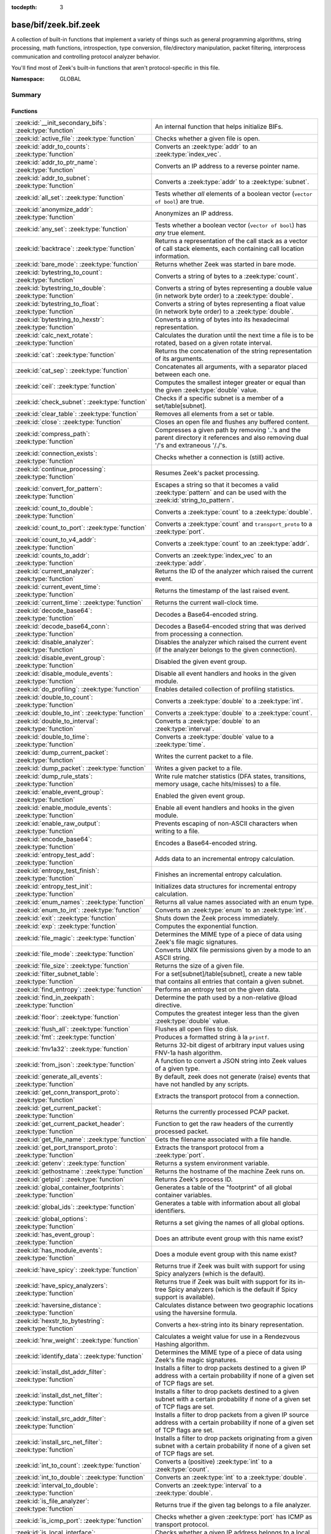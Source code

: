 :tocdepth: 3

base/bif/zeek.bif.zeek
======================
.. zeek:namespace:: GLOBAL

A collection of built-in functions that implement a variety of things
such as general programming algorithms, string processing, math functions,
introspection, type conversion, file/directory manipulation, packet
filtering, interprocess communication and controlling protocol analyzer
behavior.

You'll find most of Zeek's built-in functions that aren't protocol-specific
in this file.

:Namespace: GLOBAL

Summary
~~~~~~~
Functions
#########
=============================================================== ========================================================================================
:zeek:id:`__init_secondary_bifs`: :zeek:type:`function`         An internal function that helps initialize BIFs.
:zeek:id:`active_file`: :zeek:type:`function`                   Checks whether a given file is open.
:zeek:id:`addr_to_counts`: :zeek:type:`function`                Converts an :zeek:type:`addr` to an :zeek:type:`index_vec`.
:zeek:id:`addr_to_ptr_name`: :zeek:type:`function`              Converts an IP address to a reverse pointer name.
:zeek:id:`addr_to_subnet`: :zeek:type:`function`                Converts a :zeek:type:`addr` to a :zeek:type:`subnet`.
:zeek:id:`all_set`: :zeek:type:`function`                       Tests whether *all* elements of a boolean vector (``vector of bool``) are
                                                                true.
:zeek:id:`anonymize_addr`: :zeek:type:`function`                Anonymizes an IP address.
:zeek:id:`any_set`: :zeek:type:`function`                       Tests whether a boolean vector (``vector of bool``) has *any* true
                                                                element.
:zeek:id:`backtrace`: :zeek:type:`function`                     Returns a representation of the call stack as a vector of call stack
                                                                elements, each containing call location information.
:zeek:id:`bare_mode`: :zeek:type:`function`                     Returns whether Zeek was started in bare mode.
:zeek:id:`bytestring_to_count`: :zeek:type:`function`           Converts a string of bytes to a :zeek:type:`count`.
:zeek:id:`bytestring_to_double`: :zeek:type:`function`          Converts a string of bytes representing a double value (in network byte order)
                                                                to a :zeek:type:`double`.
:zeek:id:`bytestring_to_float`: :zeek:type:`function`           Converts a string of bytes representing a float value (in network byte order)
                                                                to a :zeek:type:`double`.
:zeek:id:`bytestring_to_hexstr`: :zeek:type:`function`          Converts a string of bytes into its hexadecimal representation.
:zeek:id:`calc_next_rotate`: :zeek:type:`function`              Calculates the duration until the next time a file is to be rotated, based
                                                                on a given rotate interval.
:zeek:id:`cat`: :zeek:type:`function`                           Returns the concatenation of the string representation of its arguments.
:zeek:id:`cat_sep`: :zeek:type:`function`                       Concatenates all arguments, with a separator placed between each one.
:zeek:id:`ceil`: :zeek:type:`function`                          Computes the smallest integer greater or equal than the given :zeek:type:`double` value.
:zeek:id:`check_subnet`: :zeek:type:`function`                  Checks if a specific subnet is a member of a set/table[subnet].
:zeek:id:`clear_table`: :zeek:type:`function`                   Removes all elements from a set or table.
:zeek:id:`close`: :zeek:type:`function`                         Closes an open file and flushes any buffered content.
:zeek:id:`compress_path`: :zeek:type:`function`                 Compresses a given path by removing '..'s and the parent directory it
                                                                references and also removing dual '/'s and extraneous '/./'s.
:zeek:id:`connection_exists`: :zeek:type:`function`             Checks whether a connection is (still) active.
:zeek:id:`continue_processing`: :zeek:type:`function`           Resumes Zeek's packet processing.
:zeek:id:`convert_for_pattern`: :zeek:type:`function`           Escapes a string so that it becomes a valid :zeek:type:`pattern` and can be
                                                                used with the :zeek:id:`string_to_pattern`.
:zeek:id:`count_to_double`: :zeek:type:`function`               Converts a :zeek:type:`count` to a :zeek:type:`double`.
:zeek:id:`count_to_port`: :zeek:type:`function`                 Converts a :zeek:type:`count` and ``transport_proto`` to a :zeek:type:`port`.
:zeek:id:`count_to_v4_addr`: :zeek:type:`function`              Converts a :zeek:type:`count` to an :zeek:type:`addr`.
:zeek:id:`counts_to_addr`: :zeek:type:`function`                Converts an :zeek:type:`index_vec` to an :zeek:type:`addr`.
:zeek:id:`current_analyzer`: :zeek:type:`function`              Returns the ID of the analyzer which raised the current event.
:zeek:id:`current_event_time`: :zeek:type:`function`            Returns the timestamp of the last raised event.
:zeek:id:`current_time`: :zeek:type:`function`                  Returns the current wall-clock time.
:zeek:id:`decode_base64`: :zeek:type:`function`                 Decodes a Base64-encoded string.
:zeek:id:`decode_base64_conn`: :zeek:type:`function`            Decodes a Base64-encoded string that was derived from processing a connection.
:zeek:id:`disable_analyzer`: :zeek:type:`function`              Disables the analyzer which raised the current event (if the analyzer
                                                                belongs to the given connection).
:zeek:id:`disable_event_group`: :zeek:type:`function`           Disabled the given event group.
:zeek:id:`disable_module_events`: :zeek:type:`function`         Disable all event handlers and hooks in the given module.
:zeek:id:`do_profiling`: :zeek:type:`function`                  Enables detailed collection of profiling statistics.
:zeek:id:`double_to_count`: :zeek:type:`function`               Converts a :zeek:type:`double` to a :zeek:type:`int`.
:zeek:id:`double_to_int`: :zeek:type:`function`                 Converts a :zeek:type:`double` to a :zeek:type:`count`.
:zeek:id:`double_to_interval`: :zeek:type:`function`            Converts a :zeek:type:`double` to an :zeek:type:`interval`.
:zeek:id:`double_to_time`: :zeek:type:`function`                Converts a :zeek:type:`double` value to a :zeek:type:`time`.
:zeek:id:`dump_current_packet`: :zeek:type:`function`           Writes the current packet to a file.
:zeek:id:`dump_packet`: :zeek:type:`function`                   Writes a given packet to a file.
:zeek:id:`dump_rule_stats`: :zeek:type:`function`               Write rule matcher statistics (DFA states, transitions, memory usage, cache
                                                                hits/misses) to a file.
:zeek:id:`enable_event_group`: :zeek:type:`function`            Enabled the given event group.
:zeek:id:`enable_module_events`: :zeek:type:`function`          Enable all event handlers and hooks in the given module.
:zeek:id:`enable_raw_output`: :zeek:type:`function`             Prevents escaping of non-ASCII characters when writing to a file.
:zeek:id:`encode_base64`: :zeek:type:`function`                 Encodes a Base64-encoded string.
:zeek:id:`entropy_test_add`: :zeek:type:`function`              Adds data to an incremental entropy calculation.
:zeek:id:`entropy_test_finish`: :zeek:type:`function`           Finishes an incremental entropy calculation.
:zeek:id:`entropy_test_init`: :zeek:type:`function`             Initializes data structures for incremental entropy calculation.
:zeek:id:`enum_names`: :zeek:type:`function`                    Returns all value names associated with an enum type.
:zeek:id:`enum_to_int`: :zeek:type:`function`                   Converts an :zeek:type:`enum` to an :zeek:type:`int`.
:zeek:id:`exit`: :zeek:type:`function`                          Shuts down the Zeek process immediately.
:zeek:id:`exp`: :zeek:type:`function`                           Computes the exponential function.
:zeek:id:`file_magic`: :zeek:type:`function`                    Determines the MIME type of a piece of data using Zeek's file magic
                                                                signatures.
:zeek:id:`file_mode`: :zeek:type:`function`                     Converts UNIX file permissions given by a mode to an ASCII string.
:zeek:id:`file_size`: :zeek:type:`function`                     Returns the size of a given file.
:zeek:id:`filter_subnet_table`: :zeek:type:`function`           For a set[subnet]/table[subnet], create a new table that contains all entries
                                                                that contain a given subnet.
:zeek:id:`find_entropy`: :zeek:type:`function`                  Performs an entropy test on the given data.
:zeek:id:`find_in_zeekpath`: :zeek:type:`function`              Determine the path used by a non-relative @load directive.
:zeek:id:`floor`: :zeek:type:`function`                         Computes the greatest integer less than the given :zeek:type:`double` value.
:zeek:id:`flush_all`: :zeek:type:`function`                     Flushes all open files to disk.
:zeek:id:`fmt`: :zeek:type:`function`                           Produces a formatted string à la ``printf``.
:zeek:id:`fnv1a32`: :zeek:type:`function`                       Returns 32-bit digest of arbitrary input values using FNV-1a hash algorithm.
:zeek:id:`from_json`: :zeek:type:`function`                     A function to convert a JSON string into Zeek values of a given type.
:zeek:id:`generate_all_events`: :zeek:type:`function`           By default, zeek does not generate (raise) events that have not handled by
                                                                any scripts.
:zeek:id:`get_conn_transport_proto`: :zeek:type:`function`      Extracts the transport protocol from a connection.
:zeek:id:`get_current_packet`: :zeek:type:`function`            Returns the currently processed PCAP packet.
:zeek:id:`get_current_packet_header`: :zeek:type:`function`     Function to get the raw headers of the currently processed packet.
:zeek:id:`get_file_name`: :zeek:type:`function`                 Gets the filename associated with a file handle.
:zeek:id:`get_port_transport_proto`: :zeek:type:`function`      Extracts the transport protocol from a :zeek:type:`port`.
:zeek:id:`getenv`: :zeek:type:`function`                        Returns a system environment variable.
:zeek:id:`gethostname`: :zeek:type:`function`                   Returns the hostname of the machine Zeek runs on.
:zeek:id:`getpid`: :zeek:type:`function`                        Returns Zeek's process ID.
:zeek:id:`global_container_footprints`: :zeek:type:`function`   Generates a table of the "footprint" of all global container variables.
:zeek:id:`global_ids`: :zeek:type:`function`                    Generates a table with information about all global identifiers.
:zeek:id:`global_options`: :zeek:type:`function`                Returns a set giving the names of all global options.
:zeek:id:`has_event_group`: :zeek:type:`function`               Does an attribute event group with this name exist?
:zeek:id:`has_module_events`: :zeek:type:`function`             Does a module event group with this name exist?
:zeek:id:`have_spicy`: :zeek:type:`function`                    Returns true if Zeek was built with support for using Spicy analyzers (which
                                                                is the default).
:zeek:id:`have_spicy_analyzers`: :zeek:type:`function`          Returns true if Zeek was built with support for its in-tree Spicy analyzers
                                                                (which is the default if Spicy support is available).
:zeek:id:`haversine_distance`: :zeek:type:`function`            Calculates distance between two geographic locations using the haversine
                                                                formula.
:zeek:id:`hexstr_to_bytestring`: :zeek:type:`function`          Converts a hex-string into its binary representation.
:zeek:id:`hrw_weight`: :zeek:type:`function`                    Calculates a weight value for use in a Rendezvous Hashing algorithm.
:zeek:id:`identify_data`: :zeek:type:`function`                 Determines the MIME type of a piece of data using Zeek's file magic
                                                                signatures.
:zeek:id:`install_dst_addr_filter`: :zeek:type:`function`       Installs a filter to drop packets destined to a given IP address with
                                                                a certain probability if none of a given set of TCP flags are set.
:zeek:id:`install_dst_net_filter`: :zeek:type:`function`        Installs a filter to drop packets destined to a given subnet with
                                                                a certain probability if none of a given set of TCP flags are set.
:zeek:id:`install_src_addr_filter`: :zeek:type:`function`       Installs a filter to drop packets from a given IP source address with
                                                                a certain probability if none of a given set of TCP flags are set.
:zeek:id:`install_src_net_filter`: :zeek:type:`function`        Installs a filter to drop packets originating from a given subnet with
                                                                a certain probability if none of a given set of TCP flags are set.
:zeek:id:`int_to_count`: :zeek:type:`function`                  Converts a (positive) :zeek:type:`int` to a :zeek:type:`count`.
:zeek:id:`int_to_double`: :zeek:type:`function`                 Converts an :zeek:type:`int` to a :zeek:type:`double`.
:zeek:id:`interval_to_double`: :zeek:type:`function`            Converts an :zeek:type:`interval` to a :zeek:type:`double`.
:zeek:id:`is_file_analyzer`: :zeek:type:`function`              Returns true if the given tag belongs to a file analyzer.
:zeek:id:`is_icmp_port`: :zeek:type:`function`                  Checks whether a given :zeek:type:`port` has ICMP as transport protocol.
:zeek:id:`is_local_interface`: :zeek:type:`function`            Checks whether a given IP address belongs to a local interface.
:zeek:id:`is_packet_analyzer`: :zeek:type:`function`            Returns true if the given tag belongs to a packet analyzer.
:zeek:id:`is_processing_suspended`: :zeek:type:`function`       Returns whether or not processing is currently suspended.
:zeek:id:`is_protocol_analyzer`: :zeek:type:`function`          Returns true if the given tag belongs to a protocol analyzer.
:zeek:id:`is_remote_event`: :zeek:type:`function`               Checks whether the last raised event came from a remote peer.
:zeek:id:`is_tcp_port`: :zeek:type:`function`                   Checks whether a given :zeek:type:`port` has TCP as transport protocol.
:zeek:id:`is_udp_port`: :zeek:type:`function`                   Checks whether a given :zeek:type:`port` has UDP as transport protocol.
:zeek:id:`is_v4_addr`: :zeek:type:`function`                    Returns whether an address is IPv4 or not.
:zeek:id:`is_v4_subnet`: :zeek:type:`function`                  Returns whether a subnet specification is IPv4 or not.
:zeek:id:`is_v6_addr`: :zeek:type:`function`                    Returns whether an address is IPv6 or not.
:zeek:id:`is_v6_subnet`: :zeek:type:`function`                  Returns whether a subnet specification is IPv6 or not.
:zeek:id:`is_valid_ip`: :zeek:type:`function`                   Checks if a string is a valid IPv4 or IPv6 address.
:zeek:id:`ln`: :zeek:type:`function`                            Computes the natural logarithm of a number.
:zeek:id:`log10`: :zeek:type:`function`                         Computes the common logarithm of a number.
:zeek:id:`log2`: :zeek:type:`function`                          Computes the base 2 logarithm of a number.
:zeek:id:`lookup_ID`: :zeek:type:`function`                     Returns the value of a global identifier.
:zeek:id:`lookup_addr`: :zeek:type:`function`                   Issues an asynchronous reverse DNS lookup and delays the function result.
:zeek:id:`lookup_connection`: :zeek:type:`function`             Returns the :zeek:type:`connection` record for a given connection identifier.
:zeek:id:`lookup_connection_analyzer_id`: :zeek:type:`function` Returns the numeric ID of the requested protocol analyzer for the given
                                                                connection.
:zeek:id:`lookup_hostname`: :zeek:type:`function`               Issues an asynchronous DNS lookup and delays the function result.
:zeek:id:`lookup_hostname_txt`: :zeek:type:`function`           Issues an asynchronous TEXT DNS lookup and delays the function result.
:zeek:id:`mask_addr`: :zeek:type:`function`                     Masks an address down to the number of given upper bits.
:zeek:id:`match_signatures`: :zeek:type:`function`              Manually triggers the signature engine for a given connection.
:zeek:id:`matching_subnets`: :zeek:type:`function`              Gets all subnets that contain a given subnet from a set/table[subnet].
:zeek:id:`md5_hash`: :zeek:type:`function`                      Computes the MD5 hash value of the provided list of arguments.
:zeek:id:`md5_hash_finish`: :zeek:type:`function`               Returns the final MD5 digest of an incremental hash computation.
:zeek:id:`md5_hash_init`: :zeek:type:`function`                 Constructs an MD5 handle to enable incremental hash computation.
:zeek:id:`md5_hash_update`: :zeek:type:`function`               Updates the MD5 value associated with a given index.
:zeek:id:`md5_hmac`: :zeek:type:`function`                      Computes an HMAC-MD5 hash value of the provided list of arguments.
:zeek:id:`mkdir`: :zeek:type:`function`                         Creates a new directory.
:zeek:id:`network_time`: :zeek:type:`function`                  Returns the timestamp of the last packet processed.
:zeek:id:`open`: :zeek:type:`function`                          Opens a file for writing.
:zeek:id:`open_for_append`: :zeek:type:`function`               Opens a file for writing or appending.
:zeek:id:`order`: :zeek:type:`function`                         Returns the order of the elements in a vector according to some
                                                                comparison function.
:zeek:id:`packet_source`: :zeek:type:`function`                 Returns: the packet source being read by Zeek.
:zeek:id:`paraglob_equals`: :zeek:type:`function`               Compares two paraglobs for equality.
:zeek:id:`paraglob_init`: :zeek:type:`function`                 Initializes and returns a new paraglob.
:zeek:id:`paraglob_match`: :zeek:type:`function`                Gets all the patterns inside the handle associated with an input string.
:zeek:id:`piped_exec`: :zeek:type:`function`                    Opens a program with ``popen`` and writes a given string to the returned
                                                                stream to send it to the opened process's stdin.
:zeek:id:`port_to_count`: :zeek:type:`function`                 Converts a :zeek:type:`port` to a :zeek:type:`count`.
:zeek:id:`pow`: :zeek:type:`function`                           Computes the *x* raised to the power *y*.
:zeek:id:`preserve_prefix`: :zeek:type:`function`               Preserves the prefix of an IP address in anonymization.
:zeek:id:`preserve_subnet`: :zeek:type:`function`               Preserves the prefix of a subnet in anonymization.
:zeek:id:`print_raw`: :zeek:type:`function`                     Renders a sequence of values to a string of bytes and outputs them directly
                                                                to ``stdout`` with no additional escape sequences added.
:zeek:id:`ptr_name_to_addr`: :zeek:type:`function`              Converts a reverse pointer name to an address.
:zeek:id:`rand`: :zeek:type:`function`                          Generates a random number.
:zeek:id:`raw_bytes_to_v4_addr`: :zeek:type:`function`          Converts a :zeek:type:`string` of bytes into an IPv4 address.
:zeek:id:`raw_bytes_to_v6_addr`: :zeek:type:`function`          Converts a :zeek:type:`string` of bytes into an IPv6 address.
:zeek:id:`reading_live_traffic`: :zeek:type:`function`          Checks whether Zeek reads traffic from one or more network interfaces (as
                                                                opposed to from a network trace in a file).
:zeek:id:`reading_traces`: :zeek:type:`function`                Checks whether Zeek reads traffic from a trace file (as opposed to from a
                                                                network interface).
:zeek:id:`record_fields`: :zeek:type:`function`                 Generates metadata about a record's fields.
:zeek:id:`record_type_to_vector`: :zeek:type:`function`         Converts a record type name to a vector of strings, where each element is
                                                                the name of a record field.
:zeek:id:`remask_addr`: :zeek:type:`function`                   Takes some top bits (such as a subnet address) from one address and the other
                                                                bits (intra-subnet part) from a second address and merges them to get a new
                                                                address.
:zeek:id:`rename`: :zeek:type:`function`                        Renames a file from src_f to dst_f.
:zeek:id:`resize`: :zeek:type:`function`                        Resizes a vector.
:zeek:id:`rmdir`: :zeek:type:`function`                         Removes a directory.
:zeek:id:`rotate_file`: :zeek:type:`function`                   Rotates a file.
:zeek:id:`rotate_file_by_name`: :zeek:type:`function`           Rotates a file identified by its name.
:zeek:id:`routing0_data_to_addrs`: :zeek:type:`function`        Converts the *data* field of :zeek:type:`ip6_routing` records that have
                                                                *rtype* of 0 into a vector of addresses.
:zeek:id:`same_object`: :zeek:type:`function`                   Checks whether two objects reference the same internal object.
:zeek:id:`set_buf`: :zeek:type:`function`                       Alters the buffering behavior of a file.
:zeek:id:`set_inactivity_timeout`: :zeek:type:`function`        Sets an individual inactivity timeout for a connection and thus
                                                                overrides the global inactivity timeout.
:zeek:id:`set_network_time`: :zeek:type:`function`              Sets the timestamp associated with the last packet processed.
:zeek:id:`set_record_packets`: :zeek:type:`function`            Controls whether packet contents belonging to a connection should be
                                                                recorded (when ``-w`` option is provided on the command line).
:zeek:id:`setenv`: :zeek:type:`function`                        Sets a system environment variable.
:zeek:id:`sha1_hash`: :zeek:type:`function`                     Computes the SHA1 hash value of the provided list of arguments.
:zeek:id:`sha1_hash_finish`: :zeek:type:`function`              Returns the final SHA1 digest of an incremental hash computation.
:zeek:id:`sha1_hash_init`: :zeek:type:`function`                Constructs an SHA1 handle to enable incremental hash computation.
:zeek:id:`sha1_hash_update`: :zeek:type:`function`              Updates the SHA1 value associated with a given index.
:zeek:id:`sha256_hash`: :zeek:type:`function`                   Computes the SHA256 hash value of the provided list of arguments.
:zeek:id:`sha256_hash_finish`: :zeek:type:`function`            Returns the final SHA256 digest of an incremental hash computation.
:zeek:id:`sha256_hash_init`: :zeek:type:`function`              Constructs an SHA256 handle to enable incremental hash computation.
:zeek:id:`sha256_hash_update`: :zeek:type:`function`            Updates the SHA256 value associated with a given index.
:zeek:id:`skip_further_processing`: :zeek:type:`function`       Informs Zeek that it should skip any further processing of the contents of
                                                                a given connection.
:zeek:id:`sort`: :zeek:type:`function`                          Sorts a vector in place.
:zeek:id:`sqrt`: :zeek:type:`function`                          Computes the square root of a :zeek:type:`double`.
:zeek:id:`srand`: :zeek:type:`function`                         Sets the seed for subsequent :zeek:id:`rand` calls.
:zeek:id:`strftime`: :zeek:type:`function`                      Formats a given time value according to a format string.
:zeek:id:`string_to_pattern`: :zeek:type:`function`             Converts a :zeek:type:`string` into a :zeek:type:`pattern`.
:zeek:id:`strptime`: :zeek:type:`function`                      Parse a textual representation of a date/time value into a ``time`` type value.
:zeek:id:`subnet_to_addr`: :zeek:type:`function`                Converts a :zeek:type:`subnet` to an :zeek:type:`addr` by
                                                                extracting the prefix.
:zeek:id:`subnet_width`: :zeek:type:`function`                  Returns the width of a :zeek:type:`subnet`.
:zeek:id:`suspend_processing`: :zeek:type:`function`            Stops Zeek's packet processing.
:zeek:id:`syslog`: :zeek:type:`function`                        Send a string to syslog.
:zeek:id:`system`: :zeek:type:`function`                        Invokes a command via the ``system`` function of the OS.
:zeek:id:`system_env`: :zeek:type:`function`                    Invokes a command via the ``system`` function of the OS with a prepared
                                                                environment.
:zeek:id:`table_keys`: :zeek:type:`function`                    Gets all keys from a table.
:zeek:id:`table_pattern_matcher_stats`: :zeek:type:`function`   Return MatcherStats for a table[pattern] or set[pattern] value.
:zeek:id:`table_values`: :zeek:type:`function`                  Gets all values from a table.
:zeek:id:`terminate`: :zeek:type:`function`                     Gracefully shut down Zeek by terminating outstanding processing.
:zeek:id:`time_to_double`: :zeek:type:`function`                Converts a :zeek:type:`time` value to a :zeek:type:`double`.
:zeek:id:`to_addr`: :zeek:type:`function`                       Converts a :zeek:type:`string` to an :zeek:type:`addr`.
:zeek:id:`to_count`: :zeek:type:`function`                      Converts a :zeek:type:`string` to a :zeek:type:`count`.
:zeek:id:`to_double`: :zeek:type:`function`                     Converts a :zeek:type:`string` to a :zeek:type:`double`.
:zeek:id:`to_int`: :zeek:type:`function`                        Converts a :zeek:type:`string` to an :zeek:type:`int`.
:zeek:id:`to_json`: :zeek:type:`function`                       A function to convert arbitrary Zeek data into a JSON string.
:zeek:id:`to_port`: :zeek:type:`function`                       Converts a :zeek:type:`string` to a :zeek:type:`port`.
:zeek:id:`to_subnet`: :zeek:type:`function`                     Converts a :zeek:type:`string` to a :zeek:type:`subnet`.
:zeek:id:`type_aliases`: :zeek:type:`function`                  Returns all type name aliases of a value or type.
:zeek:id:`type_name`: :zeek:type:`function`                     Returns the type name of an arbitrary Zeek variable.
:zeek:id:`uninstall_dst_addr_filter`: :zeek:type:`function`     Removes a destination address filter.
:zeek:id:`uninstall_dst_net_filter`: :zeek:type:`function`      Removes a destination subnet filter.
:zeek:id:`uninstall_src_addr_filter`: :zeek:type:`function`     Removes a source address filter.
:zeek:id:`uninstall_src_net_filter`: :zeek:type:`function`      Removes a source subnet filter.
:zeek:id:`unique_id`: :zeek:type:`function`                     Creates an identifier that is unique with high probability.
:zeek:id:`unique_id_from`: :zeek:type:`function`                Creates an identifier that is unique with high probability.
:zeek:id:`unlink`: :zeek:type:`function`                        Removes a file from a directory.
:zeek:id:`uuid_to_string`: :zeek:type:`function`                Converts a bytes representation of a UUID into its string form.
:zeek:id:`val_footprint`: :zeek:type:`function`                 Computes a value's "footprint": the number of objects the value contains
                                                                either directly or indirectly.
:zeek:id:`write_file`: :zeek:type:`function`                    Writes data to an open file.
:zeek:id:`zeek_args`: :zeek:type:`function`                     Returns: list of command-line arguments (``argv``) used to run Zeek.
:zeek:id:`zeek_is_terminating`: :zeek:type:`function`           Checks if Zeek is terminating.
:zeek:id:`zeek_version`: :zeek:type:`function`                  Returns the Zeek version string.
=============================================================== ========================================================================================


Detailed Interface
~~~~~~~~~~~~~~~~~~
Functions
#########
.. zeek:id:: __init_secondary_bifs
   :source-code: base/bif/zeek.bif.zeek 2463 2463

   :Type: :zeek:type:`function` () : :zeek:type:`bool`

   An internal function that helps initialize BIFs.

.. zeek:id:: active_file
   :source-code: base/bif/zeek.bif.zeek 2155 2155

   :Type: :zeek:type:`function` (f: :zeek:type:`file`) : :zeek:type:`bool`

   Checks whether a given file is open.
   

   :param f: The file to check.
   

   :returns: True if *f* is an open :zeek:type:`file`.
   
   .. todo:: Rename to ``is_open``.

.. zeek:id:: addr_to_counts
   :source-code: base/bif/zeek.bif.zeek 1192 1192

   :Type: :zeek:type:`function` (a: :zeek:type:`addr`) : :zeek:type:`index_vec`

   Converts an :zeek:type:`addr` to an :zeek:type:`index_vec`.
   

   :param a: The address to convert into a vector of counts.
   

   :returns: A vector containing the host-order address representation,
            four elements in size for IPv6 addresses, or one element for IPv4.
   
   .. zeek:see:: counts_to_addr

.. zeek:id:: addr_to_ptr_name
   :source-code: base/bif/zeek.bif.zeek 1520 1520

   :Type: :zeek:type:`function` (a: :zeek:type:`addr`) : :zeek:type:`string`

   Converts an IP address to a reverse pointer name. For example,
   ``192.168.0.1`` to ``1.0.168.192.in-addr.arpa``.
   

   :param a: The IP address to convert to a reverse pointer name.
   

   :returns: The reverse pointer representation of *a*.
   
   .. zeek:see:: ptr_name_to_addr to_addr

.. zeek:id:: addr_to_subnet
   :source-code: base/bif/zeek.bif.zeek 1386 1386

   :Type: :zeek:type:`function` (a: :zeek:type:`addr`) : :zeek:type:`subnet`

   Converts a :zeek:type:`addr` to a :zeek:type:`subnet`.
   

   :param a: The address to convert.
   

   :returns: The address as a :zeek:type:`subnet`.
   
   .. zeek:see:: to_subnet

.. zeek:id:: all_set
   :source-code: base/bif/zeek.bif.zeek 698 698

   :Type: :zeek:type:`function` (v: :zeek:type:`any`) : :zeek:type:`bool`

   Tests whether *all* elements of a boolean vector (``vector of bool``) are
   true.
   

   :param v: The boolean vector instance.
   

   :returns: True iff all elements in *v* are true or there are no elements.
   
   .. zeek:see:: any_set
   
   .. note::
   
        Missing elements count as false.

.. zeek:id:: anonymize_addr
   :source-code: base/bif/zeek.bif.zeek 2516 2516

   :Type: :zeek:type:`function` (a: :zeek:type:`addr`, cl: :zeek:type:`IPAddrAnonymizationClass`) : :zeek:type:`addr`

   Anonymizes an IP address.
   

   :param a: The address to anonymize.
   

   :param cl: The anonymization class, which can take on three different values:
   
       - ``ORIG_ADDR``: Tag *a* as an originator address.
   
       - ``RESP_ADDR``: Tag *a* as an responder address.
   
       - ``OTHER_ADDR``: Tag *a* as an arbitrary address.
   

   :returns: An anonymized version of *a*.
   
   .. zeek:see:: preserve_prefix preserve_subnet
   
   .. todo:: Currently dysfunctional.

.. zeek:id:: any_set
   :source-code: base/bif/zeek.bif.zeek 683 683

   :Type: :zeek:type:`function` (v: :zeek:type:`any`) : :zeek:type:`bool`

   Tests whether a boolean vector (``vector of bool``) has *any* true
   element.
   

   :param v: The boolean vector instance.
   

   :returns: True if any element in *v* is true.
   
   .. zeek:see:: all_set

.. zeek:id:: backtrace
   :source-code: base/bif/zeek.bif.zeek 1165 1165

   :Type: :zeek:type:`function` () : :zeek:type:`Backtrace`

   Returns a representation of the call stack as a vector of call stack
   elements, each containing call location information.
   

   :returns: the call stack information, including function, file, and line
            location information.

.. zeek:id:: bare_mode
   :source-code: base/bif/zeek.bif.zeek 936 936

   :Type: :zeek:type:`function` () : :zeek:type:`bool`

   Returns whether Zeek was started in bare mode.
   

   :returns: True if Zeek was started in bare mode, false otherwise.

.. zeek:id:: bytestring_to_count
   :source-code: base/bif/zeek.bif.zeek 1498 1498

   :Type: :zeek:type:`function` (s: :zeek:type:`string`, is_le: :zeek:type:`bool` :zeek:attr:`&default` = ``F`` :zeek:attr:`&optional`) : :zeek:type:`count`

   Converts a string of bytes to a :zeek:type:`count`.
   

   :param s: A string of bytes containing the binary representation of the value.
   

   :param is_le: If true, *s* is assumed to be in little endian format, else it's big endian.
   

   :returns: The value contained in *s*, or 0 if the conversion failed.
   

.. zeek:id:: bytestring_to_double
   :source-code: base/bif/zeek.bif.zeek 1474 1474

   :Type: :zeek:type:`function` (s: :zeek:type:`string`) : :zeek:type:`double`

   Converts a string of bytes representing a double value (in network byte order)
   to a :zeek:type:`double`. This is similar to :zeek:id:`bytestring_to_float`
   but works on 8-byte strings.
   

   :param s: A string of bytes containing the binary representation of a double value.
   

   :returns: The double value contained in *s*, or 0 if the conversion
            failed.
   
   .. zeek:see:: bytestring_to_float

.. zeek:id:: bytestring_to_float
   :source-code: base/bif/zeek.bif.zeek 1487 1487

   :Type: :zeek:type:`function` (s: :zeek:type:`string`) : :zeek:type:`double`

   Converts a string of bytes representing a float value (in network byte order)
   to a :zeek:type:`double`. This is similar to :zeek:id:`bytestring_to_double`
   but works on 4-byte strings.
   

   :param s: A string of bytes containing the binary representation of a float value.
   

   :returns: The float value contained in *s*, or 0 if the conversion
            failed.
   
   .. zeek:see:: bytestring_to_double

.. zeek:id:: bytestring_to_hexstr
   :source-code: base/bif/zeek.bif.zeek 1531 1531

   :Type: :zeek:type:`function` (bytestring: :zeek:type:`string`) : :zeek:type:`string`

   Converts a string of bytes into its hexadecimal representation.
   For example, ``"04"`` would be converted to ``"3034"``.
   

   :param bytestring: The string of bytes.
   

   :returns: The hexadecimal representation of *bytestring*.
   
   .. zeek:see:: hexdump hexstr_to_bytestring

.. zeek:id:: calc_next_rotate
   :source-code: base/bif/zeek.bif.zeek 2198 2198

   :Type: :zeek:type:`function` (i: :zeek:type:`interval`) : :zeek:type:`interval`

   Calculates the duration until the next time a file is to be rotated, based
   on a given rotate interval.
   

   :param i: The rotate interval to base the calculation on.
   

   :returns: The duration until the next file rotation time.
   
   .. zeek:see:: rotate_file rotate_file_by_name

.. zeek:id:: cat
   :source-code: base/bif/zeek.bif.zeek 742 742

   :Type: :zeek:type:`function` (...) : :zeek:type:`string`

   Returns the concatenation of the string representation of its arguments. The
   arguments can be of any type. For example, ``cat("foo", 3, T)`` returns
   ``"foo3T"``.
   

   :returns: A string concatenation of all arguments.

.. zeek:id:: cat_sep
   :source-code: base/bif/zeek.bif.zeek 758 758

   :Type: :zeek:type:`function` (...) : :zeek:type:`string`

   Concatenates all arguments, with a separator placed between each one. This
   function is similar to :zeek:id:`cat`, but places a separator between each
   given argument. If any of the variable arguments is an empty string it is
   replaced by the given default string instead.
   

   :param sep: The separator to place between each argument.
   

   :param def: The default string to use when an argument is the empty string.
   

   :returns: A concatenation of all arguments with *sep* between each one and
            empty strings replaced with *def*.
   
   .. zeek:see:: cat string_cat

.. zeek:id:: ceil
   :source-code: base/bif/zeek.bif.zeek 839 839

   :Type: :zeek:type:`function` (d: :zeek:type:`double`) : :zeek:type:`double`

   Computes the smallest integer greater or equal than the given :zeek:type:`double` value.
   For example, ``ceil(3.14)`` returns ``4.0``, and ``ceil(-3.14)``
   returns ``-3.0``.
   

   :param d: The :zeek:type:`double` to manipulate.
   

   :returns: The next lowest integer of *d* as :zeek:type:`double`.
   
   .. zeek:see:: floor sqrt exp ln log2 log10 pow

.. zeek:id:: check_subnet
   :source-code: base/bif/zeek.bif.zeek 650 650

   :Type: :zeek:type:`function` (search: :zeek:type:`subnet`, t: :zeek:type:`any`) : :zeek:type:`bool`

   Checks if a specific subnet is a member of a set/table[subnet].
   In contrast to the ``in`` operator, this performs an exact match, not
   a longest prefix match.
   

   :param search: the subnet to search for.
   

   :param t: the set[subnet] or table[subnet].
   

   :returns: True if the exact subnet is a member, false otherwise.

.. zeek:id:: clear_table
   :source-code: base/bif/zeek.bif.zeek 597 597

   :Type: :zeek:type:`function` (v: :zeek:type:`any`) : :zeek:type:`any`

   Removes all elements from a set or table.
   

   :param v: The set or table

.. zeek:id:: close
   :source-code: base/bif/zeek.bif.zeek 2052 2052

   :Type: :zeek:type:`function` (f: :zeek:type:`file`) : :zeek:type:`bool`

   Closes an open file and flushes any buffered content.
   

   :param f: A :zeek:type:`file` handle to an open file.
   

   :returns: True on success.
   
   .. zeek:see:: active_file open open_for_append write_file
                get_file_name set_buf flush_all mkdir enable_raw_output
                rmdir unlink rename

.. zeek:id:: compress_path
   :source-code: base/bif/zeek.bif.zeek 2575 2575

   :Type: :zeek:type:`function` (dir: :zeek:type:`string`) : :zeek:type:`string`

   Compresses a given path by removing '..'s and the parent directory it
   references and also removing dual '/'s and extraneous '/./'s.
   

   :param dir: a path string, either relative or absolute.
   

   :returns: a compressed version of the input path.

.. zeek:id:: connection_exists
   :source-code: base/bif/zeek.bif.zeek 1758 1758

   :Type: :zeek:type:`function` (c: :zeek:type:`conn_id`) : :zeek:type:`bool`

   Checks whether a connection is (still) active.
   

   :param c: The connection id to check.
   

   :returns: True if the connection identified by *c* exists.
   
   .. zeek:see:: lookup_connection

.. zeek:id:: continue_processing
   :source-code: base/bif/zeek.bif.zeek 2430 2430

   :Type: :zeek:type:`function` () : :zeek:type:`any`

   Resumes Zeek's packet processing.
   
   .. zeek:see:: suspend_processing
                 is_processing_suspended

.. zeek:id:: convert_for_pattern
   :source-code: base/bif/zeek.bif.zeek 1617 1617

   :Type: :zeek:type:`function` (s: :zeek:type:`string`) : :zeek:type:`string`

   Escapes a string so that it becomes a valid :zeek:type:`pattern` and can be
   used with the :zeek:id:`string_to_pattern`. Any character from the set
   ``^$-:"\/|*+?.(){}[]`` is prefixed with a ``\``.
   

   :param s: The string to escape.
   

   :returns: An escaped version of *s* that has the structure of a valid
            :zeek:type:`pattern`.
   
   .. zeek:see:: string_to_pattern
   

.. zeek:id:: count_to_double
   :source-code: base/bif/zeek.bif.zeek 1282 1282

   :Type: :zeek:type:`function` (c: :zeek:type:`count`) : :zeek:type:`double`

   Converts a :zeek:type:`count` to a :zeek:type:`double`.
   

   :param c: The :zeek:type:`count` to convert.
   

   :returns: The :zeek:type:`count` *c* as :zeek:type:`double`.
   
   .. zeek:see:: int_to_double double_to_count

.. zeek:id:: count_to_port
   :source-code: base/bif/zeek.bif.zeek 1344 1344

   :Type: :zeek:type:`function` (num: :zeek:type:`count`, proto: :zeek:type:`transport_proto`) : :zeek:type:`port`

   Converts a :zeek:type:`count` and ``transport_proto`` to a :zeek:type:`port`.
   

   :param num: The :zeek:type:`port` number.
   

   :param proto: The transport protocol.
   

   :returns: The :zeek:type:`count` *num* as :zeek:type:`port`.
   
   .. zeek:see:: port_to_count

.. zeek:id:: count_to_v4_addr
   :source-code: base/bif/zeek.bif.zeek 1427 1427

   :Type: :zeek:type:`function` (ip: :zeek:type:`count`) : :zeek:type:`addr`

   Converts a :zeek:type:`count` to an :zeek:type:`addr`.
   

   :param ip: The :zeek:type:`count` to convert.
   

   :returns: The :zeek:type:`count` *ip* as :zeek:type:`addr`.
   
   .. zeek:see:: raw_bytes_to_v4_addr to_addr to_subnet raw_bytes_to_v6_addr

.. zeek:id:: counts_to_addr
   :source-code: base/bif/zeek.bif.zeek 1203 1203

   :Type: :zeek:type:`function` (v: :zeek:type:`index_vec`) : :zeek:type:`addr`

   Converts an :zeek:type:`index_vec` to an :zeek:type:`addr`.
   

   :param v: The vector containing host-order IP address representation,
      one element for IPv4 addresses, four elements for IPv6 addresses.
   

   :returns: An IP address.
   
   .. zeek:see:: addr_to_counts

.. zeek:id:: current_analyzer
   :source-code: base/bif/zeek.bif.zeek 914 914

   :Type: :zeek:type:`function` () : :zeek:type:`count`

   Returns the ID of the analyzer which raised the current event.
   

   :returns: The ID of the analyzer which raised the current event, or 0 if
            none.

.. zeek:id:: current_event_time
   :source-code: base/bif/zeek.bif.zeek 64 64

   :Type: :zeek:type:`function` () : :zeek:type:`time`

   Returns the timestamp of the last raised event. The timestamp reflects the
   network time the event was intended to be executed. For scheduled events,
   this is the time the event was scheduled for. For any other event, this is
   the time when the event was created.
   

   :returns: The timestamp of the last raised event.
   
   .. zeek:see:: current_time set_network_time

.. zeek:id:: current_time
   :source-code: base/bif/zeek.bif.zeek 32 32

   :Type: :zeek:type:`function` () : :zeek:type:`time`

   Returns the current wall-clock time.
   
   In general, you should use :zeek:id:`network_time` instead
   unless you are using Zeek for non-networking uses (such as general
   scripting; not particularly recommended), because otherwise your script
   may behave very differently on live traffic versus played-back traffic
   from a save file.
   

   :returns: The wall-clock time.
   
   .. zeek:see:: network_time set_network_time

.. zeek:id:: decode_base64
   :source-code: base/bif/zeek.bif.zeek 1571 1571

   :Type: :zeek:type:`function` (s: :zeek:type:`string`, a: :zeek:type:`string` :zeek:attr:`&default` = ``""`` :zeek:attr:`&optional`) : :zeek:type:`string`

   Decodes a Base64-encoded string.
   

   :param s: The Base64-encoded string.
   

   :param a: An optional custom alphabet. The empty string indicates the default
      alphabet. If given, the string must consist of 64 unique characters.
   

   :returns: The decoded version of *s*.
   
   .. zeek:see:: decode_base64_conn encode_base64

.. zeek:id:: decode_base64_conn
   :source-code: base/bif/zeek.bif.zeek 1588 1588

   :Type: :zeek:type:`function` (cid: :zeek:type:`conn_id`, s: :zeek:type:`string`, a: :zeek:type:`string` :zeek:attr:`&default` = ``""`` :zeek:attr:`&optional`) : :zeek:type:`string`

   Decodes a Base64-encoded string that was derived from processing a connection.
   If an error is encountered decoding the string, that will be logged to
   ``weird.log`` with the associated connection.
   

   :param cid: The identifier of the connection that the encoding originates from.
   

   :param s: The Base64-encoded string.
   

   :param a: An optional custom alphabet. The empty string indicates the default
      alphabet. If given, the string must consist of 64 unique characters.
   

   :returns: The decoded version of *s*.
   
   .. zeek:see:: decode_base64

.. zeek:id:: disable_analyzer
   :source-code: base/bif/zeek.bif.zeek 1957 1957

   :Type: :zeek:type:`function` (cid: :zeek:type:`conn_id`, aid: :zeek:type:`count`, err_if_no_conn: :zeek:type:`bool` :zeek:attr:`&default` = ``T`` :zeek:attr:`&optional`, prevent: :zeek:type:`bool` :zeek:attr:`&default` = ``F`` :zeek:attr:`&optional`) : :zeek:type:`bool`

   Disables the analyzer which raised the current event (if the analyzer
   belongs to the given connection).
   

   :param cid: The connection identifier.
   

   :param aid: The analyzer ID.
   

   :param err_if_no_conn: Emit an error message if the connection does not exit.
   

   :param prevent: Prevent the same analyzer type from being attached in the future.
            This is useful for preventing the same analyzer from being
            automatically reattached in the future, e.g. as a result of a
            DPD signature suddenly matching.
   

   :returns: True if the connection identified by *cid* exists and has analyzer
            *aid* and it is scheduled for removal.
   
   .. zeek:see:: Analyzer::schedule_analyzer Analyzer::name

.. zeek:id:: disable_event_group
   :source-code: base/bif/zeek.bif.zeek 2625 2625

   :Type: :zeek:type:`function` (group: :zeek:type:`string`) : :zeek:type:`bool`

   Disabled the given event group.
   
   All event and hook handlers with a matching :zeek:attr:`&group` attribute
   will be disabled if not already disabled through another group.
   

   :param group: The group to disable.
   
   .. zeek:see:: enable_event_group disable_event_group has_event_group
                 enable_module_events disable_module_events has_module_events

.. zeek:id:: disable_module_events
   :source-code: base/bif/zeek.bif.zeek 2657 2657

   :Type: :zeek:type:`function` (module_name: :zeek:type:`string`) : :zeek:type:`bool`

   Disable all event handlers and hooks in the given module.
   
   All event handlers and hooks defined in the given module will be disabled.
   

   :param module_name: The module to disable.
   
   .. zeek:see:: enable_event_group disable_event_group has_event_group
                 enable_module_events disable_module_events has_module_events

.. zeek:id:: do_profiling
   :source-code: base/bif/zeek.bif.zeek 1090 1090

   :Type: :zeek:type:`function` () : :zeek:type:`any`

   Enables detailed collection of profiling statistics. Statistics include
   CPU/memory usage, connections, TCP states/reassembler, DNS lookups,
   timers, and script-level state. The script variable :zeek:id:`profiling_file`
   holds the name of the file.
   
   .. zeek:see:: get_conn_stats
                get_dns_stats
                get_event_stats
                get_file_analysis_stats
                get_gap_stats
                get_matcher_stats
                get_net_stats
                get_proc_stats
                get_reassembler_stats
                get_thread_stats
                get_timer_stats

.. zeek:id:: double_to_count
   :source-code: base/bif/zeek.bif.zeek 1251 1251

   :Type: :zeek:type:`function` (d: :zeek:type:`double`) : :zeek:type:`count`

   Converts a :zeek:type:`double` to a :zeek:type:`int`.
   

   :param d: The :zeek:type:`double` to convert.
   

   :returns: The :zeek:type:`double` *d* as signed integer. The value returned
            follows typical rounding rules, as implemented by rint().
   
   .. zeek:see:: double_to_time

.. zeek:id:: double_to_int
   :source-code: base/bif/zeek.bif.zeek 1240 1240

   :Type: :zeek:type:`function` (d: :zeek:type:`double`) : :zeek:type:`int`

   Converts a :zeek:type:`double` to a :zeek:type:`count`.
   

   :param d: The :zeek:type:`double` to convert.
   

   :returns: The :zeek:type:`double` *d* as unsigned integer, or 0 if *d* < 0.0.
            The value returned follows typical rounding rules, as implemented
            by rint().

.. zeek:id:: double_to_interval
   :source-code: base/bif/zeek.bif.zeek 1322 1322

   :Type: :zeek:type:`function` (d: :zeek:type:`double`) : :zeek:type:`interval`

   Converts a :zeek:type:`double` to an :zeek:type:`interval`.
   

   :param d: The :zeek:type:`double` to convert.
   

   :returns: The :zeek:type:`double` *d* as :zeek:type:`interval`.
   
   .. zeek:see:: interval_to_double

.. zeek:id:: double_to_time
   :source-code: base/bif/zeek.bif.zeek 1312 1312

   :Type: :zeek:type:`function` (d: :zeek:type:`double`) : :zeek:type:`time`

   Converts a :zeek:type:`double` value to a :zeek:type:`time`.
   

   :param d: The :zeek:type:`double` to convert.
   

   :returns: The :zeek:type:`double` value *d* as :zeek:type:`time`.
   
   .. zeek:see:: time_to_double double_to_count

.. zeek:id:: dump_current_packet
   :source-code: base/bif/zeek.bif.zeek 1786 1786

   :Type: :zeek:type:`function` (file_name: :zeek:type:`string`) : :zeek:type:`bool`

   Writes the current packet to a file.
   

   :param file_name: The name of the file to write the packet to.
   

   :returns: True on success.
   
   .. zeek:see:: dump_packet get_current_packet
   
   .. note::
   
        See :zeek:see:`get_current_packet` for caveats.

.. zeek:id:: dump_packet
   :source-code: base/bif/zeek.bif.zeek 1847 1847

   :Type: :zeek:type:`function` (pkt: :zeek:type:`pcap_packet`, file_name: :zeek:type:`string`) : :zeek:type:`bool`

   Writes a given packet to a file.
   

   :param pkt: The PCAP packet.
   

   :param file_name: The name of the file to write *pkt* to.
   

   :returns: True on success
   
   .. zeek:see:: get_current_packet dump_current_packet

.. zeek:id:: dump_rule_stats
   :source-code: base/bif/zeek.bif.zeek 1109 1109

   :Type: :zeek:type:`function` (f: :zeek:type:`file`) : :zeek:type:`bool`

   Write rule matcher statistics (DFA states, transitions, memory usage, cache
   hits/misses) to a file.
   

   :param f: The file to write to.
   

   :returns: True (unconditionally).
   
   .. zeek:see:: get_matcher_stats

.. zeek:id:: enable_event_group
   :source-code: base/bif/zeek.bif.zeek 2613 2613

   :Type: :zeek:type:`function` (group: :zeek:type:`string`) : :zeek:type:`bool`

   Enabled the given event group.
   
   All event and hook handlers with a matching :zeek:attr:`&group` attribute
   will be enabled if this group was the last disabled group of these handlers.
   

   :param group: The group to enable.
   
   .. zeek:see:: enable_event_group disable_event_group has_event_group
                 enable_module_events disable_module_events has_module_events

.. zeek:id:: enable_module_events
   :source-code: base/bif/zeek.bif.zeek 2646 2646

   :Type: :zeek:type:`function` (module_name: :zeek:type:`string`) : :zeek:type:`bool`

   Enable all event handlers and hooks in the given module.
   
   All event handlers and hooks defined in the given module will be enabled
   if not disabled otherwise through an event group.
   

   :param module_name: The module to enable.
   
   .. zeek:see:: enable_event_group disable_event_group has_event_group
                 enable_module_events disable_module_events has_module_events

.. zeek:id:: enable_raw_output
   :source-code: base/bif/zeek.bif.zeek 2213 2213

   :Type: :zeek:type:`function` (f: :zeek:type:`file`) : :zeek:type:`any`

   Prevents escaping of non-ASCII characters when writing to a file.
   This function is equivalent to :zeek:attr:`&raw_output`.
   

   :param f: The file to disable raw output for.

.. zeek:id:: encode_base64
   :source-code: base/bif/zeek.bif.zeek 1558 1558

   :Type: :zeek:type:`function` (s: :zeek:type:`string`, a: :zeek:type:`string` :zeek:attr:`&default` = ``""`` :zeek:attr:`&optional`) : :zeek:type:`string`

   Encodes a Base64-encoded string.
   

   :param s: The string to encode.
   

   :param a: An optional custom alphabet. The empty string indicates the default
      alphabet. If given, the string must consist of 64 unique characters.
   

   :returns: The encoded version of *s*.
   
   .. zeek:see:: decode_base64

.. zeek:id:: entropy_test_add
   :source-code: base/bif/zeek.bif.zeek 550 550

   :Type: :zeek:type:`function` (handle: :zeek:type:`opaque` of entropy, data: :zeek:type:`string`) : :zeek:type:`bool`

   Adds data to an incremental entropy calculation.
   

   :param handle: The opaque handle representing the entropy calculation state.
   

   :param data: The data to add to the entropy calculation.
   

   :returns: True on success.
   
   .. zeek:see:: find_entropy entropy_test_add entropy_test_finish

.. zeek:id:: entropy_test_finish
   :source-code: base/bif/zeek.bif.zeek 563 563

   :Type: :zeek:type:`function` (handle: :zeek:type:`opaque` of entropy) : :zeek:type:`entropy_test_result`

   Finishes an incremental entropy calculation. Before using this function,
   one needs to obtain an opaque handle with :zeek:id:`entropy_test_init` and
   add data to it via :zeek:id:`entropy_test_add`.
   

   :param handle: The opaque handle representing the entropy calculation state.
   

   :returns: The result of the entropy test. See :zeek:id:`find_entropy` for a
            description of the individual components.
   
   .. zeek:see:: find_entropy entropy_test_init entropy_test_add

.. zeek:id:: entropy_test_init
   :source-code: base/bif/zeek.bif.zeek 538 538

   :Type: :zeek:type:`function` () : :zeek:type:`opaque` of entropy

   Initializes data structures for incremental entropy calculation.
   

   :returns: An opaque handle to be used in subsequent operations.
   
   .. zeek:see:: find_entropy entropy_test_add entropy_test_finish

.. zeek:id:: enum_names
   :source-code: base/bif/zeek.bif.zeek 983 983

   :Type: :zeek:type:`function` (et: :zeek:type:`any`) : :zeek:type:`string_set`

   Returns all value names associated with an enum type.
   

   :param et: An enum type or a string naming one.
   

   :returns: All enum value names associated with enum type *et*.
            If *et* is not an enum type or does not name one, an empty set is returned.

.. zeek:id:: enum_to_int
   :source-code: base/bif/zeek.bif.zeek 1211 1211

   :Type: :zeek:type:`function` (e: :zeek:type:`any`) : :zeek:type:`int`

   Converts an :zeek:type:`enum` to an :zeek:type:`int`.
   

   :param e: The :zeek:type:`enum` to convert.
   

   :returns: The :zeek:type:`int` value that corresponds to the :zeek:type:`enum`.

.. zeek:id:: exit
   :source-code: base/bif/zeek.bif.zeek 95 95

   :Type: :zeek:type:`function` (code: :zeek:type:`int`) : :zeek:type:`any`

   Shuts down the Zeek process immediately.
   

   :param code: The exit code to return with.
   
   .. zeek:see:: terminate

.. zeek:id:: exp
   :source-code: base/bif/zeek.bif.zeek 859 859

   :Type: :zeek:type:`function` (d: :zeek:type:`double`) : :zeek:type:`double`

   Computes the exponential function.
   

   :param d: The argument to the exponential function.
   

   :returns: *e* to the power of *d*.
   
   .. zeek:see:: floor ceil sqrt ln log2 log10 pow

.. zeek:id:: file_magic
   :source-code: base/bif/zeek.bif.zeek 487 487

   :Type: :zeek:type:`function` (data: :zeek:type:`string`) : :zeek:type:`mime_matches`

   Determines the MIME type of a piece of data using Zeek's file magic
   signatures.
   

   :param data: The data for which to find matching MIME types.
   

   :returns: All matching signatures, in order of strength.
   
   .. zeek:see:: identify_data

.. zeek:id:: file_mode
   :source-code: base/bif/zeek.bif.zeek 1913 1913

   :Type: :zeek:type:`function` (mode: :zeek:type:`count`) : :zeek:type:`string`

   Converts UNIX file permissions given by a mode to an ASCII string.
   

   :param mode: The permissions (an octal number like 0644 converted to decimal).
   

   :returns: A string representation of *mode* in the format
            ``rw[xsS]rw[xsS]rw[xtT]``.

.. zeek:id:: file_size
   :source-code: base/bif/zeek.bif.zeek 2206 2206

   :Type: :zeek:type:`function` (f: :zeek:type:`string`) : :zeek:type:`double`

   Returns the size of a given file.
   

   :param f: The name of the file whose size to lookup.
   

   :returns: The size of *f* in bytes.

.. zeek:id:: filter_subnet_table
   :source-code: base/bif/zeek.bif.zeek 638 638

   :Type: :zeek:type:`function` (search: :zeek:type:`subnet`, t: :zeek:type:`any`) : :zeek:type:`any`

   For a set[subnet]/table[subnet], create a new table that contains all entries
   that contain a given subnet.
   

   :param search: the subnet to search for.
   

   :param t: the set[subnet] or table[subnet].
   

   :returns: A new table that contains all the entries that cover the subnet searched for.

.. zeek:id:: find_entropy
   :source-code: base/bif/zeek.bif.zeek 530 530

   :Type: :zeek:type:`function` (data: :zeek:type:`string`) : :zeek:type:`entropy_test_result`

   Performs an entropy test on the given data.
   See http://www.fourmilab.ch/random.
   

   :param data: The data to compute the entropy for.
   

   :returns: The result of the entropy test, which contains the following
            fields.
   
                - ``entropy``: The information density expressed as a number of
                  bits per character.
   
                - ``chi_square``: The chi-square test value expressed as an
                  absolute number and a percentage which indicates how
                  frequently a truly random sequence would exceed the value
                  calculated, i.e., the degree to which the sequence tested is
                  suspected of being non-random.
   
                  If the percentage is greater than 99% or less than 1%, the
                  sequence is almost certainly not random. If the percentage is
                  between 99% and 95% or between 1% and 5%, the sequence is
                  suspect. Percentages between 90\% and 95\% and 5\% and 10\%
                  indicate the sequence is "almost suspect."
   
                - ``mean``: The arithmetic mean of all the bytes. If the data
                  are close to random, it should be around 127.5.
   
                - ``monte_carlo_pi``: Each successive sequence of six bytes is
                  used as 24-bit *x* and *y* coordinates within a square. If
                  the distance of the randomly-generated point is less than the
                  radius of a circle inscribed within the square, the six-byte
                  sequence is considered a "hit." The percentage of hits can
                  be used to calculate the value of pi. For very large streams
                  the value will approach the correct value of pi if the
                  sequence is close to random.
   
                - ``serial_correlation``: This quantity measures the extent to
                  which each byte in the file depends upon the previous byte.
                  For random sequences this value will be close to zero.
   
   .. zeek:see:: entropy_test_init entropy_test_add entropy_test_finish

.. zeek:id:: find_in_zeekpath
   :source-code: base/bif/zeek.bif.zeek 2707 2707

   :Type: :zeek:type:`function` (p: :zeek:type:`string`) : :zeek:type:`string`

   Determine the path used by a non-relative @load directive.
   
   This function is package aware: Passing *package* will yield the
   path to *package.zeek*, *package/__load__.zeek* or an empty string
   if neither can be found. Note that passing a relative path or absolute
   path is an error.
   

   :param path: The filename, package or path to search for in ZEEKPATH.
   

   :returns: Path of script file that would be loaded by an @load directive.

.. zeek:id:: floor
   :source-code: base/bif/zeek.bif.zeek 827 827

   :Type: :zeek:type:`function` (d: :zeek:type:`double`) : :zeek:type:`double`

   Computes the greatest integer less than the given :zeek:type:`double` value.
   For example, ``floor(3.14)`` returns ``3.0``, and ``floor(-3.14)``
   returns ``-4.0``.
   

   :param d: The :zeek:type:`double` to manipulate.
   

   :returns: The next lowest integer of *d* as :zeek:type:`double`.
   
   .. zeek:see:: ceil sqrt exp ln log2 log10 pow

.. zeek:id:: flush_all
   :source-code: base/bif/zeek.bif.zeek 2091 2091

   :Type: :zeek:type:`function` () : :zeek:type:`bool`

   Flushes all open files to disk.
   

   :returns: True on success.
   
   .. zeek:see:: active_file open open_for_append close
                get_file_name write_file set_buf mkdir enable_raw_output
                rmdir unlink rename

.. zeek:id:: fmt
   :source-code: base/bif/zeek.bif.zeek 799 799

   :Type: :zeek:type:`function` (...) : :zeek:type:`string`

   Produces a formatted string à la ``printf``. The first argument is the
   *format string* and specifies how subsequent arguments are converted for
   output. It is composed of zero or more directives: ordinary characters (not
   ``%``), which are copied unchanged to the output, and conversion
   specifications, each of which fetches zero or more subsequent arguments.
   Conversion specifications begin with ``%`` and the arguments must properly
   correspond to the specifier. After the ``%``, the following characters
   may appear in sequence:
   
      - ``%``: Literal ``%``
   
      - ``-``: Left-align field
   
      - ``[0-9]+``: The field width (< 128)
   
      - ``.``: Precision of floating point specifiers ``[efg]`` (< 128)
   
      - ``[DTdxsefg]``: Format specifier
   
          - ``[DT]``: ISO timestamp with microsecond precision
   
          - ``d``: Signed/Unsigned integer (using C-style ``%lld``/``%llu``
                   for ``int``/``count``)
   
          - ``x``: Unsigned hexadecimal (using C-style ``%llx``);
                   addresses/ports are converted to host-byte order
   
          - ``s``: String (byte values less than 32 or greater than 126
                   will be escaped)
   
          - ``[efg]``: Double
   

   :returns: Returns the formatted string. Given no arguments, :zeek:id:`fmt`
            returns an empty string. Given no format string or the wrong
            number of additional arguments for the given format specifier,
            :zeek:id:`fmt` generates a run-time error.
   
   .. zeek:see:: cat cat_sep string_cat

.. zeek:id:: fnv1a32
   :source-code: base/bif/zeek.bif.zeek 409 409

   :Type: :zeek:type:`function` (input: :zeek:type:`any`) : :zeek:type:`count`

   Returns 32-bit digest of arbitrary input values using FNV-1a hash algorithm.
   See `<https://en.wikipedia.org/wiki/Fowler%E2%80%93Noll%E2%80%93Vo_hash_function>`_.
   

   :param input: The desired input value to hash.
   

   :returns: The hashed value.
   
   .. zeek:see:: hrw_weight

.. zeek:id:: from_json
   :source-code: base/bif/zeek.bif.zeek 2566 2566

   :Type: :zeek:type:`function` (s: :zeek:type:`string`, t: :zeek:type:`any`, key_func: :zeek:type:`string_mapper` :zeek:attr:`&default` = :zeek:see:`from_json_default_key_mapper` :zeek:attr:`&optional`) : :zeek:type:`from_json_result`

   A function to convert a JSON string into Zeek values of a given type.
   
   Implicit conversion from JSON to Zeek types is implemented for:
   
     - bool
     - int, count, real
     - interval from numbers as seconds
     - time from numbers as unix timestamp
     - port from strings in "80/tcp" notation
     - addr, subnet
     - enum
     - sets
     - vectors
     - records (from JSON objects)
   
   Optional or default record fields are allowed to be missing or null in the input.
   

   :param s: The JSON string to parse.
   

   :param t: Type of Zeek data.
   

   :param key_func: Optional function to normalize key names in JSON objects. Useful
             when keys are not valid field identifiers, or represent reserved
             keywords like **port** or **type**.
   

   :param returns: A value of type t.
   
   .. zeek:see:: to_json

.. zeek:id:: generate_all_events
   :source-code: base/bif/zeek.bif.zeek 2457 2457

   :Type: :zeek:type:`function` () : :zeek:type:`bool`

   By default, zeek does not generate (raise) events that have not handled by
   any scripts. This means that these events will be invisible to a lot of other
   event handlers - and will not raise :zeek:id:`new_event`.
   
   Calling this function will cause all event handlers to be raised. This is, likely,
   only useful for debugging and causes reduced performance.

.. zeek:id:: get_conn_transport_proto
   :source-code: base/bif/zeek.bif.zeek 1737 1737

   :Type: :zeek:type:`function` (cid: :zeek:type:`conn_id`) : :zeek:type:`transport_proto`

   Extracts the transport protocol from a connection.
   

   :param cid: The connection identifier.
   

   :returns: The transport protocol of the connection identified by *cid*.
   
   .. zeek:see:: get_port_transport_proto
                get_orig_seq get_resp_seq

.. zeek:id:: get_current_packet
   :source-code: base/bif/zeek.bif.zeek 1812 1812

   :Type: :zeek:type:`function` () : :zeek:type:`pcap_packet`

   Returns the currently processed PCAP packet.
   

   :returns: The currently processed packet, which is a record
            containing the timestamp, ``snaplen``, and packet data.
   
   .. zeek:see:: dump_current_packet dump_packet
   
   .. note::
   
        Calling ``get_current_packet()`` within events that are not directly
        raised as a result of processing a specific packet may result in
        unexpected behavior. For example, out-of-order TCP segments or IP
        defragmentation may result in such scenarios. Details depend on the
        involved packet and protocol analyzers. As a rule of thumb, in low-level
        events, like :zeek:see:`raw_packet`, the behavior is well defined.
   
        The returned packet is directly taken from the packet source and any
        tunnel or encapsulation layers will be present in the payload. Correctly
        inspecting the payload using Zeek script is therefore a non-trivial task.
   
        The return value of ``get_current_packet()`` further should be considered
        undefined when called within event handlers raised via :zeek:see:`event`,
        :zeek:see:`schedule` or by recipient of Broker messages.

.. zeek:id:: get_current_packet_header
   :source-code: base/bif/zeek.bif.zeek 1835 1835

   :Type: :zeek:type:`function` () : :zeek:type:`raw_pkt_hdr`

   Function to get the raw headers of the currently processed packet.
   

   :returns: The :zeek:type:`raw_pkt_hdr` record containing the Layer 2, 3 and
            4 headers of the currently processed packet.
   
   .. zeek:see:: raw_pkt_hdr get_current_packet
   
   .. note::
   
        See :zeek:see:`get_current_packet` for caveats.
   
   .. note::
   
        Zeek currently does not expose individual IP datagram fragments to the
        script-layer. Therefore, this function either returns the original header
        of a non-fragmented IP datagram, or, if the last fragment has been received,
        the header of a reassembled datagram. A reassembled IP datagram's header can
        be recognized by ``MF=T`` in the ``ip`` field. The ``ip$len`` field for a
        reassembled IP datagram represents the first fragment's header length plus
        the sum of the individual fragment data lengths.

.. zeek:id:: get_file_name
   :source-code: base/bif/zeek.bif.zeek 2165 2165

   :Type: :zeek:type:`function` (f: :zeek:type:`file`) : :zeek:type:`string`

   Gets the filename associated with a file handle.
   

   :param f: The file handle to inquire the name for.
   

   :returns: The filename associated with *f*.
   
   .. zeek:see:: open

.. zeek:id:: get_port_transport_proto
   :source-code: base/bif/zeek.bif.zeek 1748 1748

   :Type: :zeek:type:`function` (p: :zeek:type:`port`) : :zeek:type:`transport_proto`

   Extracts the transport protocol from a :zeek:type:`port`.
   

   :param p: The port.
   

   :returns: The transport protocol of the port *p*.
   
   .. zeek:see:: get_conn_transport_proto
                get_orig_seq get_resp_seq

.. zeek:id:: getenv
   :source-code: base/bif/zeek.bif.zeek 75 75

   :Type: :zeek:type:`function` (var: :zeek:type:`string`) : :zeek:type:`string`

   Returns a system environment variable.
   

   :param var: The name of the variable whose value to request.
   

   :returns: The system environment variable identified by *var*, or an empty
            string if it is not defined.
   
   .. zeek:see:: setenv

.. zeek:id:: gethostname
   :source-code: base/bif/zeek.bif.zeek 1123 1123

   :Type: :zeek:type:`function` () : :zeek:type:`string`

   Returns the hostname of the machine Zeek runs on.
   

   :returns: The hostname of the machine Zeek runs on.

.. zeek:id:: getpid
   :source-code: base/bif/zeek.bif.zeek 920 920

   :Type: :zeek:type:`function` () : :zeek:type:`count`

   Returns Zeek's process ID.
   

   :returns: Zeek's process ID.

.. zeek:id:: global_container_footprints
   :source-code: base/bif/zeek.bif.zeek 1025 1025

   :Type: :zeek:type:`function` () : :zeek:type:`var_sizes`

   Generates a table of the "footprint" of all global container variables.
   This is (approximately) the number of objects the global contains either
   directly or indirectly.  The number is not meant to be precise, but
   rather comparable: larger footprint correlates with more memory consumption.
   The table index is the variable name and the value is the footprint.
   

   :returns: A table that maps variable names to their footprints.
   
   .. zeek:see:: val_footprint

.. zeek:id:: global_ids
   :source-code: base/bif/zeek.bif.zeek 1048 1048

   :Type: :zeek:type:`function` () : :zeek:type:`id_table`

   Generates a table with information about all global identifiers. The table
   value is a record containing the type name of the identifier, whether it is
   exported, a constant, an enum constant, redefinable, and its value (if it
   has one).
   
   Module names are included in the returned table as well. The ``type_name``
   field is set to  "module" and their names are prefixed with "module " to avoid
   clashing with global identifiers. Note that there is no module type in Zeek.
   

   :returns: A table that maps identifier names to information about them.

.. zeek:id:: global_options
   :source-code: base/bif/zeek.bif.zeek 1052 1052

   :Type: :zeek:type:`function` () : :zeek:type:`string_set`

   Returns a set giving the names of all global options.

.. zeek:id:: has_event_group
   :source-code: base/bif/zeek.bif.zeek 2634 2634

   :Type: :zeek:type:`function` (group: :zeek:type:`string`) : :zeek:type:`bool`

   Does an attribute event group with this name exist?
   

   :param group: The group name.
   
   .. zeek:see:: enable_event_group disable_event_group has_event_group
                 enable_module_events disable_module_events has_module_events

.. zeek:id:: has_module_events
   :source-code: base/bif/zeek.bif.zeek 2666 2666

   :Type: :zeek:type:`function` (group: :zeek:type:`string`) : :zeek:type:`bool`

   Does a module event group with this name exist?
   

   :param group: The group name.
   
   .. zeek:see:: enable_event_group disable_event_group has_event_group
                 enable_module_events disable_module_events has_module_events

.. zeek:id:: have_spicy
   :source-code: base/bif/zeek.bif.zeek 2671 2671

   :Type: :zeek:type:`function` () : :zeek:type:`bool`

   Returns true if Zeek was built with support for using Spicy analyzers (which
   is the default).

.. zeek:id:: have_spicy_analyzers
   :source-code: base/bif/zeek.bif.zeek 2676 2676

   :Type: :zeek:type:`function` () : :zeek:type:`bool`

   Returns true if Zeek was built with support for its in-tree Spicy analyzers
   (which is the default if Spicy support is available).

.. zeek:id:: haversine_distance
   :source-code: base/bif/zeek.bif.zeek 1904 1904

   :Type: :zeek:type:`function` (lat1: :zeek:type:`double`, long1: :zeek:type:`double`, lat2: :zeek:type:`double`, long2: :zeek:type:`double`) : :zeek:type:`double`

   Calculates distance between two geographic locations using the haversine
   formula.  Latitudes and longitudes must be given in degrees, where southern
   hemisphere latitudes are negative and western hemisphere longitudes are
   negative.
   

   :param lat1: Latitude (in degrees) of location 1.
   

   :param long1: Longitude (in degrees) of location 1.
   

   :param lat2: Latitude (in degrees) of location 2.
   

   :param long2: Longitude (in degrees) of location 2.
   

   :returns: Distance in miles.
   
   .. zeek:see:: haversine_distance_ip

.. zeek:id:: hexstr_to_bytestring
   :source-code: base/bif/zeek.bif.zeek 1545 1545

   :Type: :zeek:type:`function` (hexstr: :zeek:type:`string`) : :zeek:type:`string`

   Converts a hex-string into its binary representation.
   For example, ``"3034"`` would be converted to ``"04"``.
   
   The input string is assumed to contain an even number of hexadecimal digits
   (0-9, a-f, or A-F), otherwise behavior is undefined.
   

   :param hexstr: The hexadecimal string representation.
   

   :returns: The binary representation of *hexstr*.
   
   .. zeek:see:: hexdump bytestring_to_hexstr

.. zeek:id:: hrw_weight
   :source-code: base/bif/zeek.bif.zeek 425 425

   :Type: :zeek:type:`function` (key_digest: :zeek:type:`count`, site_id: :zeek:type:`count`) : :zeek:type:`count`

   Calculates a weight value for use in a Rendezvous Hashing algorithm.
   See `<https://en.wikipedia.org/wiki/Rendezvous_hashing>`_.
   The weight function used is the one recommended in the original

   :param paper: `<http://www.eecs.umich.edu/techreports/cse/96/CSE-TR-316-96.pdf>`_.
   

   :param key_digest: A 32-bit digest of a key.  E.g. use :zeek:see:`fnv1a32` to
               produce this.
   

   :param site_id: A 32-bit site/node identifier.
   

   :returns: The weight value for the key/site pair.
   
   .. zeek:see:: fnv1a32

.. zeek:id:: identify_data
   :source-code: base/bif/zeek.bif.zeek 476 476

   :Type: :zeek:type:`function` (data: :zeek:type:`string`, return_mime: :zeek:type:`bool` :zeek:attr:`&default` = ``T`` :zeek:attr:`&optional`) : :zeek:type:`string`

   Determines the MIME type of a piece of data using Zeek's file magic
   signatures.
   

   :param data: The data to find the MIME type for.
   

   :param return_mime: Deprecated argument; does nothing, except emit a warning
                when false.
   

   :returns: The MIME type of *data*, or "<unknown>" if there was an error
            or no match.  This is the strongest signature match.
   
   .. zeek:see:: file_magic

.. zeek:id:: install_dst_addr_filter
   :source-code: base/bif/zeek.bif.zeek 2343 2343

   :Type: :zeek:type:`function` (ip: :zeek:type:`addr`, tcp_flags: :zeek:type:`count`, prob: :zeek:type:`double`) : :zeek:type:`bool`

   Installs a filter to drop packets destined to a given IP address with
   a certain probability if none of a given set of TCP flags are set.
   Note that for IPv6 packets with a routing type header and non-zero
   segments left, this filters out against the final destination of the
   packet according to the routing extension header.
   

   :param ip: Drop packets to this IP address.
   

   :param tcp_flags: If none of these TCP flags are set, drop packets to *ip* with
              probability *prob*.
   

   :param prob: The probability [0.0, 1.0] used to drop packets to *ip*.
   

   :returns: True (unconditionally).
   
   .. zeek:see:: Pcap::precompile_pcap_filter
                Pcap::install_pcap_filter
                install_src_addr_filter
                install_src_net_filter
                uninstall_src_addr_filter
                uninstall_src_net_filter
                install_dst_net_filter
                uninstall_dst_addr_filter
                uninstall_dst_net_filter
                Pcap::error
   
   .. todo:: The return value should be changed to any.

.. zeek:id:: install_dst_net_filter
   :source-code: base/bif/zeek.bif.zeek 2370 2370

   :Type: :zeek:type:`function` (snet: :zeek:type:`subnet`, tcp_flags: :zeek:type:`count`, prob: :zeek:type:`double`) : :zeek:type:`bool`

   Installs a filter to drop packets destined to a given subnet with
   a certain probability if none of a given set of TCP flags are set.
   

   :param snet: Drop packets to this subnet.
   

   :param tcp_flags: If none of these TCP flags are set, drop packets to *snet* with
              probability *prob*.
   

   :param prob: The probability [0.0, 1.0] used to drop packets to *snet*.
   

   :returns: True (unconditionally).
   
   .. zeek:see:: Pcap::precompile_pcap_filter
                Pcap::install_pcap_filter
                install_src_addr_filter
                install_src_net_filter
                uninstall_src_addr_filter
                uninstall_src_net_filter
                install_dst_addr_filter
                uninstall_dst_addr_filter
                uninstall_dst_net_filter
                Pcap::error
   
   .. todo:: The return value should be changed to any.

.. zeek:id:: install_src_addr_filter
   :source-code: base/bif/zeek.bif.zeek 2248 2248

   :Type: :zeek:type:`function` (ip: :zeek:type:`addr`, tcp_flags: :zeek:type:`count`, prob: :zeek:type:`double`) : :zeek:type:`bool`

   Installs a filter to drop packets from a given IP source address with
   a certain probability if none of a given set of TCP flags are set.
   Note that for IPv6 packets with a Destination options header that has
   the Home Address option, this filters out against that home address.
   

   :param ip: The IP address to drop.
   

   :param tcp_flags: If none of these TCP flags are set, drop packets from *ip* with
              probability *prob*.
   

   :param prob: The probability [0.0, 1.0] used to drop packets from *ip*.
   

   :returns: True (unconditionally).
   
   .. zeek:see:: Pcap::precompile_pcap_filter
                Pcap::install_pcap_filter
                install_src_net_filter
                uninstall_src_addr_filter
                uninstall_src_net_filter
                install_dst_addr_filter
                install_dst_net_filter
                uninstall_dst_addr_filter
                uninstall_dst_net_filter
                Pcap::error
   
   .. todo:: The return value should be changed to any.

.. zeek:id:: install_src_net_filter
   :source-code: base/bif/zeek.bif.zeek 2275 2275

   :Type: :zeek:type:`function` (snet: :zeek:type:`subnet`, tcp_flags: :zeek:type:`count`, prob: :zeek:type:`double`) : :zeek:type:`bool`

   Installs a filter to drop packets originating from a given subnet with
   a certain probability if none of a given set of TCP flags are set.
   

   :param snet: The subnet to drop packets from.
   

   :param tcp_flags: If none of these TCP flags are set, drop packets from *snet* with
              probability *prob*.
   

   :param prob: The probability [0.0, 1.0] used to drop packets from *snet*.
   

   :returns: True (unconditionally).
   
   .. zeek:see:: Pcap::precompile_pcap_filter
                Pcap::install_pcap_filter
                install_src_addr_filter
                uninstall_src_addr_filter
                uninstall_src_net_filter
                install_dst_addr_filter
                install_dst_net_filter
                uninstall_dst_addr_filter
                uninstall_dst_net_filter
                Pcap::error
   
   .. todo:: The return value should be changed to any.

.. zeek:id:: int_to_count
   :source-code: base/bif/zeek.bif.zeek 1230 1230

   :Type: :zeek:type:`function` (n: :zeek:type:`int`) : :zeek:type:`count`

   Converts a (positive) :zeek:type:`int` to a :zeek:type:`count`.
   

   :param n: The :zeek:type:`int` to convert.
   

   :returns: The :zeek:type:`int` *n* as unsigned integer, or 0 if *n* < 0.

.. zeek:id:: int_to_double
   :source-code: base/bif/zeek.bif.zeek 1292 1292

   :Type: :zeek:type:`function` (i: :zeek:type:`int`) : :zeek:type:`double`

   Converts an :zeek:type:`int` to a :zeek:type:`double`.
   

   :param i: The :zeek:type:`int` to convert.
   

   :returns: The :zeek:type:`int` *i* as :zeek:type:`double`.
   
   .. zeek:see:: count_to_double double_to_count

.. zeek:id:: interval_to_double
   :source-code: base/bif/zeek.bif.zeek 1272 1272

   :Type: :zeek:type:`function` (i: :zeek:type:`interval`) : :zeek:type:`double`

   Converts an :zeek:type:`interval` to a :zeek:type:`double`.
   

   :param i: The :zeek:type:`interval` to convert.
   

   :returns: The :zeek:type:`interval` *i* as :zeek:type:`double`.
   
   .. zeek:see:: double_to_interval

.. zeek:id:: is_file_analyzer
   :source-code: base/bif/zeek.bif.zeek 2591 2591

   :Type: :zeek:type:`function` (atype: :zeek:type:`AllAnalyzers::Tag`) : :zeek:type:`bool`

   Returns true if the given tag belongs to a file analyzer.
   

   :param atype: The analyzer tag to check.
   

   :returns: true if *atype* is a tag of a file analyzer, else false.

.. zeek:id:: is_icmp_port
   :source-code: base/bif/zeek.bif.zeek 1724 1724

   :Type: :zeek:type:`function` (p: :zeek:type:`port`) : :zeek:type:`bool`

   Checks whether a given :zeek:type:`port` has ICMP as transport protocol.
   

   :param p: The :zeek:type:`port` to check.
   

   :returns: True iff *p* is an ICMP port.
   
   .. zeek:see:: is_tcp_port is_udp_port

.. zeek:id:: is_local_interface
   :source-code: base/bif/zeek.bif.zeek 1098 1098

   :Type: :zeek:type:`function` (ip: :zeek:type:`addr`) : :zeek:type:`bool`

   Checks whether a given IP address belongs to a local interface.
   

   :param ip: The IP address to check.
   

   :returns: True if *ip* belongs to a local interface.

.. zeek:id:: is_packet_analyzer
   :source-code: base/bif/zeek.bif.zeek 2599 2599

   :Type: :zeek:type:`function` (atype: :zeek:type:`AllAnalyzers::Tag`) : :zeek:type:`bool`

   Returns true if the given tag belongs to a packet analyzer.
   

   :param atype: The analyzer type to check.
   

   :returns: true if *atype* is a tag of a packet analyzer, else false.

.. zeek:id:: is_processing_suspended
   :source-code: base/bif/zeek.bif.zeek 2437 2437

   :Type: :zeek:type:`function` () : :zeek:type:`bool`

   Returns whether or not processing is currently suspended.
   
   .. zeek:see:: suspend_processing
                 continue_processing

.. zeek:id:: is_protocol_analyzer
   :source-code: base/bif/zeek.bif.zeek 2583 2583

   :Type: :zeek:type:`function` (atype: :zeek:type:`AllAnalyzers::Tag`) : :zeek:type:`bool`

   Returns true if the given tag belongs to a protocol analyzer.
   

   :param atype: The analyzer tag to check.
   

   :returns: true if *atype* is a tag of a protocol analyzer, else false.

.. zeek:id:: is_remote_event
   :source-code: base/bif/zeek.bif.zeek 2414 2414

   :Type: :zeek:type:`function` () : :zeek:type:`bool`

   Checks whether the last raised event came from a remote peer.
   

   :returns: True if the last raised event came from a remote peer.

.. zeek:id:: is_tcp_port
   :source-code: base/bif/zeek.bif.zeek 1704 1704

   :Type: :zeek:type:`function` (p: :zeek:type:`port`) : :zeek:type:`bool`

   Checks whether a given :zeek:type:`port` has TCP as transport protocol.
   

   :param p: The :zeek:type:`port` to check.
   

   :returns: True iff *p* is a TCP port.
   
   .. zeek:see:: is_udp_port is_icmp_port

.. zeek:id:: is_udp_port
   :source-code: base/bif/zeek.bif.zeek 1714 1714

   :Type: :zeek:type:`function` (p: :zeek:type:`port`) : :zeek:type:`bool`

   Checks whether a given :zeek:type:`port` has UDP as transport protocol.
   

   :param p: The :zeek:type:`port` to check.
   

   :returns: True iff *p* is a UDP port.
   
   .. zeek:see:: is_icmp_port is_tcp_port

.. zeek:id:: is_v4_addr
   :source-code: base/bif/zeek.bif.zeek 1131 1131

   :Type: :zeek:type:`function` (a: :zeek:type:`addr`) : :zeek:type:`bool`

   Returns whether an address is IPv4 or not.
   

   :param a: the address to check.
   

   :returns: true if *a* is an IPv4 address, else false.

.. zeek:id:: is_v4_subnet
   :source-code: base/bif/zeek.bif.zeek 1147 1147

   :Type: :zeek:type:`function` (s: :zeek:type:`subnet`) : :zeek:type:`bool`

   Returns whether a subnet specification is IPv4 or not.
   

   :param s: the subnet to check.
   

   :returns: true if *s* is an IPv4 subnet, else false.

.. zeek:id:: is_v6_addr
   :source-code: base/bif/zeek.bif.zeek 1139 1139

   :Type: :zeek:type:`function` (a: :zeek:type:`addr`) : :zeek:type:`bool`

   Returns whether an address is IPv6 or not.
   

   :param a: the address to check.
   

   :returns: true if *a* is an IPv6 address, else false.

.. zeek:id:: is_v6_subnet
   :source-code: base/bif/zeek.bif.zeek 1155 1155

   :Type: :zeek:type:`function` (s: :zeek:type:`subnet`) : :zeek:type:`bool`

   Returns whether a subnet specification is IPv6 or not.
   

   :param s: the subnet to check.
   

   :returns: true if *s* is an IPv6 subnet, else false.

.. zeek:id:: is_valid_ip
   :source-code: base/bif/zeek.bif.zeek 1364 1364

   :Type: :zeek:type:`function` (ip: :zeek:type:`string`) : :zeek:type:`bool`

   Checks if a string is a valid IPv4 or IPv6 address.
   

   :param ip: the string to check for valid IP formatting.
   

   :returns: T if the string is a valid IPv4 or IPv6 address format.

.. zeek:id:: ln
   :source-code: base/bif/zeek.bif.zeek 869 869

   :Type: :zeek:type:`function` (d: :zeek:type:`double`) : :zeek:type:`double`

   Computes the natural logarithm of a number.
   

   :param d: The argument to the logarithm.
   

   :returns: The natural logarithm of *d*.
   
   .. zeek:see:: floor ceil sqrt exp log2 log10 pow

.. zeek:id:: log10
   :source-code: base/bif/zeek.bif.zeek 889 889

   :Type: :zeek:type:`function` (d: :zeek:type:`double`) : :zeek:type:`double`

   Computes the common logarithm of a number.
   

   :param d: The argument to the logarithm.
   

   :returns: The common logarithm of *d*.
   
   .. zeek:see:: floor ceil sqrt exp ln log2 pow

.. zeek:id:: log2
   :source-code: base/bif/zeek.bif.zeek 879 879

   :Type: :zeek:type:`function` (d: :zeek:type:`double`) : :zeek:type:`double`

   Computes the base 2 logarithm of a number.
   

   :param d: The argument to the logarithm.
   

   :returns: The base 2 logarithm of *d*.
   
   .. zeek:see:: floor ceil sqrt exp ln log10 pow

.. zeek:id:: lookup_ID
   :source-code: base/bif/zeek.bif.zeek 1061 1061

   :Type: :zeek:type:`function` (id: :zeek:type:`string`) : :zeek:type:`any`

   Returns the value of a global identifier.
   

   :param id: The global identifier.
   

   :returns: The value of *id*. If *id* does not describe a valid identifier,
            the string ``"<unknown id>"`` or ``"<no ID value>"`` is returned.

.. zeek:id:: lookup_addr
   :source-code: base/bif/zeek.bif.zeek 1861 1861

   :Type: :zeek:type:`function` (host: :zeek:type:`addr`) : :zeek:type:`string`

   Issues an asynchronous reverse DNS lookup and delays the function result.
   This function can therefore only be called inside a ``when`` condition,
   e.g., ``when ( local host = lookup_addr(10.0.0.1) ) { f(host); }``.
   

   :param host: The IP address to lookup.
   

   :returns: The DNS name of *host*.
   
   .. zeek:see:: lookup_hostname

.. zeek:id:: lookup_connection
   :source-code: base/bif/zeek.bif.zeek 1770 1770

   :Type: :zeek:type:`function` (cid: :zeek:type:`conn_id`) : :zeek:type:`connection`

   Returns the :zeek:type:`connection` record for a given connection identifier.
   

   :param cid: The connection ID.
   

   :returns: The :zeek:type:`connection` record for *cid*. If *cid* does not point
            to an existing connection, the function generates a run-time error
            and returns a dummy value.
   
   .. zeek:see:: connection_exists

.. zeek:id:: lookup_connection_analyzer_id
   :source-code: base/bif/zeek.bif.zeek 1936 1936

   :Type: :zeek:type:`function` (cid: :zeek:type:`conn_id`, atype: :zeek:type:`AllAnalyzers::Tag`) : :zeek:type:`count`

   Returns the numeric ID of the requested protocol analyzer for the given
   connection.
   

   :param cid: The connection identifier.
   

   :param atype: The analyzer tag, such as ``Analyzer::ANALYZER_HTTP``.
   

   :returns: a numeric identifier for the analyzer, valid for the given
            connection. When no such analyzer exists the function returns
            0, which is never a valid analyzer ID value.
   
   .. zeek:see:: disable_analyzer Analyzer::disabling_analyzer

.. zeek:id:: lookup_hostname
   :source-code: base/bif/zeek.bif.zeek 1885 1885

   :Type: :zeek:type:`function` (host: :zeek:type:`string`) : :zeek:type:`addr_set`

   Issues an asynchronous DNS lookup and delays the function result.
   This function can therefore only be called inside a ``when`` condition,
   e.g., ``when ( local h = lookup_hostname("www.zeek.org") ) { f(h); }``.
   

   :param host: The hostname to lookup.
   

   :returns: A set of DNS A and AAAA records associated with *host*.
   
   .. zeek:see:: lookup_addr

.. zeek:id:: lookup_hostname_txt
   :source-code: base/bif/zeek.bif.zeek 1873 1873

   :Type: :zeek:type:`function` (host: :zeek:type:`string`) : :zeek:type:`string`

   Issues an asynchronous TEXT DNS lookup and delays the function result.
   This function can therefore only be called inside a ``when`` condition,
   e.g., ``when ( local h = lookup_hostname_txt("www.zeek.org") ) { f(h); }``.
   

   :param host: The hostname to lookup.
   

   :returns: The DNS TXT record associated with *host*.
   
   .. zeek:see:: lookup_hostname

.. zeek:id:: mask_addr
   :source-code: base/bif/zeek.bif.zeek 1674 1674

   :Type: :zeek:type:`function` (a: :zeek:type:`addr`, top_bits_to_keep: :zeek:type:`count`) : :zeek:type:`subnet`

   Masks an address down to the number of given upper bits. For example,
   ``mask_addr(1.2.3.4, 18)`` returns ``1.2.0.0``.
   

   :param a: The address to mask.
   

   :param top_bits_to_keep: The number of top bits to keep in *a*; must be greater
                     than 0 and less than 33 for IPv4, or 129 for IPv6.
   

   :returns: The address *a* masked down to *top_bits_to_keep* bits.
   
   .. zeek:see:: remask_addr

.. zeek:id:: match_signatures
   :source-code: base/bif/zeek.bif.zeek 2448 2448

   :Type: :zeek:type:`function` (c: :zeek:type:`connection`, pattern_type: :zeek:type:`int`, s: :zeek:type:`string`, bol: :zeek:type:`bool`, eol: :zeek:type:`bool`, from_orig: :zeek:type:`bool`, clear: :zeek:type:`bool`) : :zeek:type:`bool`

   Manually triggers the signature engine for a given connection.
   This is an internal function.

.. zeek:id:: matching_subnets
   :source-code: base/bif/zeek.bif.zeek 627 627

   :Type: :zeek:type:`function` (search: :zeek:type:`subnet`, t: :zeek:type:`any`) : :zeek:type:`subnet_vec`

   Gets all subnets that contain a given subnet from a set/table[subnet].
   

   :param search: the subnet to search for.
   

   :param t: the set[subnet] or table[subnet].
   

   :returns: All the keys of the set or table that cover the subnet searched for.

.. zeek:id:: md5_hash
   :source-code: base/bif/zeek.bif.zeek 173 173

   :Type: :zeek:type:`function` (...) : :zeek:type:`string`

   Computes the MD5 hash value of the provided list of arguments.
   

   :returns: The MD5 hash value of the concatenated arguments.
   
   .. zeek:see:: md5_hmac md5_hash_init md5_hash_update md5_hash_finish
      sha1_hash sha1_hash_init sha1_hash_update sha1_hash_finish
      sha256_hash sha256_hash_init sha256_hash_update sha256_hash_finish
   
   .. note::
   
        This function performs a one-shot computation of its arguments.
        For incremental hash computation, see :zeek:id:`md5_hash_init` and
        friends.

.. zeek:id:: md5_hash_finish
   :source-code: base/bif/zeek.bif.zeek 340 340

   :Type: :zeek:type:`function` (handle: :zeek:type:`opaque` of md5) : :zeek:type:`string`

   Returns the final MD5 digest of an incremental hash computation.
   

   :param handle: The opaque handle associated with this hash computation.
   

   :returns: The hash value associated with the computation of *handle*.
   
   .. zeek:see:: md5_hmac md5_hash md5_hash_init md5_hash_update
      sha1_hash sha1_hash_init sha1_hash_update sha1_hash_finish
      sha256_hash sha256_hash_init sha256_hash_update sha256_hash_finish

.. zeek:id:: md5_hash_init
   :source-code: base/bif/zeek.bif.zeek 238 238

   :Type: :zeek:type:`function` () : :zeek:type:`opaque` of md5

   Constructs an MD5 handle to enable incremental hash computation. You can
   feed data to the returned opaque value with :zeek:id:`md5_hash_update` and
   eventually need to call :zeek:id:`md5_hash_finish` to finish the computation
   and get the hash digest.
   
   For example, when computing incremental MD5 values of transferred files in
   multiple concurrent HTTP connections, one keeps an optional handle in the
   HTTP session record. Then, one would call
   ``c$http$md5_handle = md5_hash_init()`` once before invoking
   ``md5_hash_update(c$http$md5_handle, some_more_data)`` in the
   :zeek:id:`http_entity_data` event handler. When all data has arrived, a call
   to :zeek:id:`md5_hash_finish` returns the final hash value.
   

   :returns: The opaque handle associated with this hash computation.
   
   .. zeek:see:: md5_hmac md5_hash md5_hash_update md5_hash_finish
      sha1_hash sha1_hash_init sha1_hash_update sha1_hash_finish
      sha256_hash sha256_hash_init sha256_hash_update sha256_hash_finish

.. zeek:id:: md5_hash_update
   :source-code: base/bif/zeek.bif.zeek 296 296

   :Type: :zeek:type:`function` (handle: :zeek:type:`opaque` of md5, data: :zeek:type:`string`) : :zeek:type:`bool`

   Updates the MD5 value associated with a given index. It is required to
   call :zeek:id:`md5_hash_init` once before calling this
   function.
   

   :param handle: The opaque handle associated with this hash computation.
   

   :param data: The data to add to the hash computation.
   

   :returns: True on success.
   
   .. zeek:see:: md5_hmac md5_hash md5_hash_init md5_hash_finish
      sha1_hash sha1_hash_init sha1_hash_update sha1_hash_finish
      sha256_hash sha256_hash_init sha256_hash_update sha256_hash_finish

.. zeek:id:: md5_hmac
   :source-code: base/bif/zeek.bif.zeek 217 217

   :Type: :zeek:type:`function` (...) : :zeek:type:`string`

   Computes an HMAC-MD5 hash value of the provided list of arguments. The HMAC
   secret key is generated from available entropy when Zeek starts up, or it can
   be specified for repeatability using the ``-K`` command line flag.
   

   :returns: The HMAC-MD5 hash value of the concatenated arguments.
   
   .. zeek:see:: md5_hash md5_hash_init md5_hash_update md5_hash_finish
      sha1_hash sha1_hash_init sha1_hash_update sha1_hash_finish
      sha256_hash sha256_hash_init sha256_hash_update sha256_hash_finish

.. zeek:id:: mkdir
   :source-code: base/bif/zeek.bif.zeek 2104 2104

   :Type: :zeek:type:`function` (f: :zeek:type:`string`) : :zeek:type:`bool`

   Creates a new directory.
   

   :param f: The directory name.
   

   :returns: True if the operation succeeds or if *f* already exists,
            and false if the file creation fails.
   
   .. zeek:see:: active_file open_for_append close write_file
                get_file_name set_buf flush_all enable_raw_output
                rmdir unlink rename

.. zeek:id:: network_time
   :source-code: base/bif/zeek.bif.zeek 42 42

   :Type: :zeek:type:`function` () : :zeek:type:`time`

   Returns the timestamp of the last packet processed. This function returns
   the timestamp of the most recently read packet, whether read from a
   live network interface or from a save file.
   

   :returns: The timestamp of the packet processed.
   
   .. zeek:see:: current_time set_network_time

.. zeek:id:: open
   :source-code: base/bif/zeek.bif.zeek 2027 2027

   :Type: :zeek:type:`function` (f: :zeek:type:`string`) : :zeek:type:`file`

   Opens a file for writing. If a file with the same name already exists, this
   function overwrites it (as opposed to :zeek:id:`open_for_append`).
   

   :param f: The path to the file.
   

   :returns: A :zeek:type:`file` handle for subsequent operations.
   
   .. zeek:see:: active_file open_for_append close write_file
                get_file_name set_buf flush_all mkdir enable_raw_output
                rmdir unlink rename

.. zeek:id:: open_for_append
   :source-code: base/bif/zeek.bif.zeek 2040 2040

   :Type: :zeek:type:`function` (f: :zeek:type:`string`) : :zeek:type:`file`

   Opens a file for writing or appending. If a file with the same name already
   exists, this function appends to it (as opposed to :zeek:id:`open`).
   

   :param f: The path to the file.
   

   :returns: A :zeek:type:`file` handle for subsequent operations.
   
   .. zeek:see:: active_file open close write_file
                get_file_name set_buf flush_all mkdir enable_raw_output
                rmdir unlink rename

.. zeek:id:: order
   :source-code: base/bif/zeek.bif.zeek 728 728

   :Type: :zeek:type:`function` (...) : :zeek:type:`index_vec`

   Returns the order of the elements in a vector according to some
   comparison function. See :zeek:id:`sort` for details about the comparison
   function.
   

   :param v: The vector whose order to compute.
   

   :returns: A ``vector of count`` with the indices of the ordered elements.
            For example, the elements of *v* in order are (assuming ``o``
            is the vector returned by ``order``):  v[o[0]], v[o[1]], etc.
   
   .. zeek:see:: sort

.. zeek:id:: packet_source
   :source-code: base/bif/zeek.bif.zeek 1013 1013

   :Type: :zeek:type:`function` () : :zeek:type:`PacketSource`


   :returns: the packet source being read by Zeek.
   
   .. zeek:see:: reading_live_traffic reading_traces

.. zeek:id:: paraglob_equals
   :source-code: base/bif/zeek.bif.zeek 398 398

   :Type: :zeek:type:`function` (p_one: :zeek:type:`opaque` of paraglob, p_two: :zeek:type:`opaque` of paraglob) : :zeek:type:`bool`

   Compares two paraglobs for equality.
   

   :param p_one: A compiled paraglob.
   

   :param p_two: A compiled paraglob.
   

   :returns: True if both paraglobs contain the same patterns, false otherwise.
   
   ## .. zeek:see::paraglob_add paraglob_match paraglob_init

.. zeek:id:: paraglob_init
   :source-code: base/bif/zeek.bif.zeek 374 374

   :Type: :zeek:type:`function` (v: :zeek:type:`any`) : :zeek:type:`opaque` of paraglob

   Initializes and returns a new paraglob.
   

   :param v: Vector of patterns to initialize the paraglob with.
   

   :returns: A new, compiled, paraglob with the patterns in *v*
   
   .. zeek:see::paraglob_match paraglob_equals paraglob_add

.. zeek:id:: paraglob_match
   :source-code: base/bif/zeek.bif.zeek 386 386

   :Type: :zeek:type:`function` (handle: :zeek:type:`opaque` of paraglob, match: :zeek:type:`string`) : :zeek:type:`string_vec`

   Gets all the patterns inside the handle associated with an input string.
   

   :param handle: A compiled paraglob.
   

   :param match: string to match against the paraglob.
   

   :returns: A vector of strings matching the input string.
   
   ## .. zeek:see::paraglob_add paraglob_equals paraglob_init

.. zeek:id:: piped_exec
   :source-code: base/bif/zeek.bif.zeek 155 155

   :Type: :zeek:type:`function` (program: :zeek:type:`string`, to_write: :zeek:type:`string`) : :zeek:type:`bool`

   Opens a program with ``popen`` and writes a given string to the returned
   stream to send it to the opened process's stdin.
   

   :param program: The program to execute.
   

   :param to_write: Data to pipe to the opened program's process via ``stdin``.
   

   :returns: True on success.
   
   .. zeek:see:: system system_env

.. zeek:id:: port_to_count
   :source-code: base/bif/zeek.bif.zeek 1332 1332

   :Type: :zeek:type:`function` (p: :zeek:type:`port`) : :zeek:type:`count`

   Converts a :zeek:type:`port` to a :zeek:type:`count`.
   

   :param p: The :zeek:type:`port` to convert.
   

   :returns: The :zeek:type:`port` *p* as :zeek:type:`count`.
   
   .. zeek:see:: count_to_port

.. zeek:id:: pow
   :source-code: base/bif/zeek.bif.zeek 901 901

   :Type: :zeek:type:`function` (x: :zeek:type:`double`, y: :zeek:type:`double`) : :zeek:type:`double`

   Computes the *x* raised to the power *y*.
   

   :param x: The number to be raised to a power.
   

   :param y: The number that specifies a power.
   

   :returns: The number *x* raised to the power *y*.
   
   .. zeek:see:: floor ceil sqrt exp ln log2 log10

.. zeek:id:: preserve_prefix
   :source-code: base/bif/zeek.bif.zeek 2486 2486

   :Type: :zeek:type:`function` (a: :zeek:type:`addr`, width: :zeek:type:`count`) : :zeek:type:`any`

   Preserves the prefix of an IP address in anonymization.
   

   :param a: The address to preserve.
   

   :param width: The number of bits from the top that should remain intact.
   
   .. zeek:see:: preserve_subnet anonymize_addr
   
   .. todo:: Currently dysfunctional.

.. zeek:id:: preserve_subnet
   :source-code: base/bif/zeek.bif.zeek 2496 2496

   :Type: :zeek:type:`function` (a: :zeek:type:`subnet`) : :zeek:type:`any`

   Preserves the prefix of a subnet in anonymization.
   

   :param a: The subnet to preserve.
   
   .. zeek:see:: preserve_prefix anonymize_addr
   
   .. todo:: Currently dysfunctional.

.. zeek:id:: print_raw
   :source-code: base/bif/zeek.bif.zeek 809 809

   :Type: :zeek:type:`function` (...) : :zeek:type:`bool`

   Renders a sequence of values to a string of bytes and outputs them directly
   to ``stdout`` with no additional escape sequences added.  No additional
   newline is added to the end either.
   

   :returns: Always true.
   
   .. zeek:see:: fmt cat cat_sep string_cat to_json

.. zeek:id:: ptr_name_to_addr
   :source-code: base/bif/zeek.bif.zeek 1509 1509

   :Type: :zeek:type:`function` (s: :zeek:type:`string`) : :zeek:type:`addr`

   Converts a reverse pointer name to an address. For example,
   ``1.0.168.192.in-addr.arpa`` to ``192.168.0.1``.
   

   :param s: The string with the reverse pointer name.
   

   :returns: The IP address corresponding to *s*.
   
   .. zeek:see:: addr_to_ptr_name to_addr

.. zeek:id:: rand
   :source-code: base/bif/zeek.bif.zeek 440 440

   :Type: :zeek:type:`function` (max: :zeek:type:`count`) : :zeek:type:`count`

   Generates a random number.
   

   :param max: The maximum value of the random number.
   

   :returns: a random positive integer in the interval *[0, max)*.
   
   .. zeek:see:: srand
   
   .. note::
   
        This function is a wrapper about the function ``random``
        provided by the OS.

.. zeek:id:: raw_bytes_to_v4_addr
   :source-code: base/bif/zeek.bif.zeek 1439 1439

   :Type: :zeek:type:`function` (b: :zeek:type:`string`) : :zeek:type:`addr`

   Converts a :zeek:type:`string` of bytes into an IPv4 address. In particular,
   this function interprets the first 4 bytes of the string as an IPv4 address
   in network order.
   

   :param b: The raw bytes (:zeek:type:`string`) to convert.
   

   :returns: The byte :zeek:type:`string` *b* as :zeek:type:`addr`.
   
   .. zeek:see:: raw_bytes_to_v4_addr to_addr to_subnet

.. zeek:id:: raw_bytes_to_v6_addr
   :source-code: base/bif/zeek.bif.zeek 1451 1451

   :Type: :zeek:type:`function` (x: :zeek:type:`string`) : :zeek:type:`addr`

   Converts a :zeek:type:`string` of bytes into an IPv6 address. In particular,
   this function interprets the first 16 bytes of the string as an IPv6 address
   in network order.
   

   :param b: The raw bytes (:zeek:type:`string`) to convert.
   

   :returns: The byte :zeek:type:`string` *b* as :zeek:type:`addr`.
   
   .. zeek:see:: raw_bytes_to_v6_addr to_addr to_subnet

.. zeek:id:: reading_live_traffic
   :source-code: base/bif/zeek.bif.zeek 998 998

   :Type: :zeek:type:`function` () : :zeek:type:`bool`

   Checks whether Zeek reads traffic from one or more network interfaces (as
   opposed to from a network trace in a file). Note that this function returns
   true even after Zeek has stopped reading network traffic, for example due to
   receiving a termination signal.
   

   :returns: True if reading traffic from a network interface.
   
   .. zeek:see:: reading_traces packet_source

.. zeek:id:: reading_traces
   :source-code: base/bif/zeek.bif.zeek 1007 1007

   :Type: :zeek:type:`function` () : :zeek:type:`bool`

   Checks whether Zeek reads traffic from a trace file (as opposed to from a
   network interface).
   

   :returns: True if reading traffic from a network trace.
   
   .. zeek:see:: reading_live_traffic packet_source

.. zeek:id:: record_fields
   :source-code: base/bif/zeek.bif.zeek 1071 1071

   :Type: :zeek:type:`function` (rec: :zeek:type:`any`) : :zeek:type:`record_field_table`

   Generates metadata about a record's fields. The returned information
   includes the field name, whether it is logged, its value (if it has one),
   and its default value (if specified).
   

   :param rec: The record value or type to inspect.
   

   :returns: A table that describes the fields of a record.

.. zeek:id:: record_type_to_vector
   :source-code: base/bif/zeek.bif.zeek 945 945

   :Type: :zeek:type:`function` (rt: :zeek:type:`string`) : :zeek:type:`string_vec`

   Converts a record type name to a vector of strings, where each element is
   the name of a record field. Nested records are flattened.
   

   :param rt: The name of the record type.
   

   :returns: A string vector with the field names of *rt*.

.. zeek:id:: remask_addr
   :source-code: base/bif/zeek.bif.zeek 1694 1694

   :Type: :zeek:type:`function` (a1: :zeek:type:`addr`, a2: :zeek:type:`addr`, top_bits_from_a1: :zeek:type:`count`) : :zeek:type:`addr`

   Takes some top bits (such as a subnet address) from one address and the other
   bits (intra-subnet part) from a second address and merges them to get a new
   address. This is useful for anonymizing at subnet level while preserving
   serial scans.
   

   :param a1: The address to mask with *top_bits_from_a1*.
   

   :param a2: The address to take the remaining bits from.
   

   :param top_bits_from_a1: The number of top bits to keep in *a1*; must be greater
                     than 0 and less than 129.  This value is always interpreted
                     relative to the IPv6 bit width (v4-mapped addresses start
                     at bit number 96).
   

   :returns: The address *a* masked down to *top_bits_to_keep* bits.
   
   .. zeek:see:: mask_addr

.. zeek:id:: rename
   :source-code: base/bif/zeek.bif.zeek 2145 2145

   :Type: :zeek:type:`function` (src_f: :zeek:type:`string`, dst_f: :zeek:type:`string`) : :zeek:type:`bool`

   Renames a file from src_f to dst_f.
   

   :param src_f: the name of the file to rename.
   

   :param dest_f: the name of the file after the rename operation.
   

   :returns: True if the rename succeeds and false otherwise.
   
   .. zeek:see:: active_file open_for_append close write_file
                get_file_name set_buf flush_all enable_raw_output
                mkdir rmdir unlink

.. zeek:id:: resize
   :source-code: base/bif/zeek.bif.zeek 672 672

   :Type: :zeek:type:`function` (aggr: :zeek:type:`any`, newsize: :zeek:type:`count`) : :zeek:type:`count`

   Resizes a vector.
   

   :param aggr: The vector instance.
   

   :param newsize: The new size of *aggr*.
   

   :returns: The old size of *aggr*, or 0 if *aggr* is not a :zeek:type:`vector`.

.. zeek:id:: rmdir
   :source-code: base/bif/zeek.bif.zeek 2118 2118

   :Type: :zeek:type:`function` (d: :zeek:type:`string`) : :zeek:type:`bool`

   Removes a directory.
   

   :param d: The directory name.
   

   :returns: True if the operation succeeds, and false if the
            directory delete operation fails.
   
   .. zeek:see:: active_file open_for_append close write_file
                get_file_name set_buf flush_all enable_raw_output
                mkdir unlink rename

.. zeek:id:: rotate_file
   :source-code: base/bif/zeek.bif.zeek 2176 2176

   :Type: :zeek:type:`function` (f: :zeek:type:`file`) : :zeek:type:`rotate_info`

   Rotates a file.
   

   :param f: An open file handle.
   

   :returns: Rotation statistics which include the original file name, the name
            after the rotation, and the time when *f* was opened/closed.
   
   .. zeek:see:: rotate_file_by_name calc_next_rotate

.. zeek:id:: rotate_file_by_name
   :source-code: base/bif/zeek.bif.zeek 2187 2187

   :Type: :zeek:type:`function` (f: :zeek:type:`string`) : :zeek:type:`rotate_info`

   Rotates a file identified by its name.
   

   :param f: The name of the file to rotate
   

   :returns: Rotation statistics which include the original file name, the name
            after the rotation, and the time when *f* was opened/closed.
   
   .. zeek:see:: rotate_file calc_next_rotate

.. zeek:id:: routing0_data_to_addrs
   :source-code: base/bif/zeek.bif.zeek 1181 1181

   :Type: :zeek:type:`function` (s: :zeek:type:`string`) : :zeek:type:`addr_vec`

   Converts the *data* field of :zeek:type:`ip6_routing` records that have
   *rtype* of 0 into a vector of addresses.
   

   :param s: The *data* field of an :zeek:type:`ip6_routing` record that has
      an *rtype* of 0.
   

   :returns: The vector of addresses contained in the routing header data.

.. zeek:id:: same_object
   :source-code: base/bif/zeek.bif.zeek 662 662

   :Type: :zeek:type:`function` (o1: :zeek:type:`any`, o2: :zeek:type:`any`) : :zeek:type:`bool`

   Checks whether two objects reference the same internal object. This function
   uses equality comparison of C++ raw pointer values to determine if the two
   objects are the same.
   

   :param o1: The first object.
   

   :param o2: The second object.
   

   :returns: True if *o1* and *o2* are equal.

.. zeek:id:: set_buf
   :source-code: base/bif/zeek.bif.zeek 2081 2081

   :Type: :zeek:type:`function` (f: :zeek:type:`file`, buffered: :zeek:type:`bool`) : :zeek:type:`any`

   Alters the buffering behavior of a file.
   

   :param f: A :zeek:type:`file` handle to an open file.
   

   :param buffered: When true, *f* is fully buffered, i.e., bytes are saved in a
             buffer until the block size has been reached. When
             false, *f* is line buffered, i.e., bytes are saved up until a
             newline occurs.
   
   .. zeek:see:: active_file open open_for_append close
                get_file_name write_file flush_all mkdir enable_raw_output
                rmdir unlink rename

.. zeek:id:: set_inactivity_timeout
   :source-code: base/bif/zeek.bif.zeek 2008 2008

   :Type: :zeek:type:`function` (cid: :zeek:type:`conn_id`, t: :zeek:type:`interval`) : :zeek:type:`interval`

   Sets an individual inactivity timeout for a connection and thus
   overrides the global inactivity timeout.
   

   :param cid: The connection ID.
   

   :param t: The new inactivity timeout for the connection identified by *cid*.
   

   :returns: The previous timeout interval.

.. zeek:id:: set_network_time
   :source-code: base/bif/zeek.bif.zeek 53 53

   :Type: :zeek:type:`function` (nt: :zeek:type:`time`) : :zeek:type:`bool`

   Sets the timestamp associated with the last packet processed. Used for
   event replaying.
   

   :param nt: The time to which to set "network time".
   

   :returns: The timestamp of the packet processed.
   
   .. zeek:see:: current_time network_time

.. zeek:id:: set_record_packets
   :source-code: base/bif/zeek.bif.zeek 1997 1997

   :Type: :zeek:type:`function` (cid: :zeek:type:`conn_id`, do_record: :zeek:type:`bool`) : :zeek:type:`bool`

   Controls whether packet contents belonging to a connection should be
   recorded (when ``-w`` option is provided on the command line).
   

   :param cid: The connection identifier.
   

   :param do_record: True to enable packet contents, and false to disable for the
              connection identified by *cid*.
   

   :returns: False if *cid* does not point to an active connection, and true
            otherwise.
   
   .. zeek:see:: skip_further_processing
   
   .. note::
   
       This is independent of whether Zeek processes the packets of this
       connection, which is controlled separately by
       :zeek:id:`skip_further_processing`.
   
   .. zeek:see:: get_contents_file set_contents_file

.. zeek:id:: setenv
   :source-code: base/bif/zeek.bif.zeek 87 87

   :Type: :zeek:type:`function` (var: :zeek:type:`string`, val: :zeek:type:`string`) : :zeek:type:`bool`

   Sets a system environment variable.
   

   :param var: The name of the variable.
   

   :param val: The (new) value of the variable *var*.
   

   :returns: True on success.
   
   .. zeek:see:: getenv

.. zeek:id:: sha1_hash
   :source-code: base/bif/zeek.bif.zeek 189 189

   :Type: :zeek:type:`function` (...) : :zeek:type:`string`

   Computes the SHA1 hash value of the provided list of arguments.
   

   :returns: The SHA1 hash value of the concatenated arguments.
   
   .. zeek:see:: md5_hash md5_hmac md5_hash_init md5_hash_update md5_hash_finish
      sha1_hash_init sha1_hash_update sha1_hash_finish
      sha256_hash sha256_hash_init sha256_hash_update sha256_hash_finish
   
   .. note::
   
        This function performs a one-shot computation of its arguments.
        For incremental hash computation, see :zeek:id:`sha1_hash_init` and
        friends.

.. zeek:id:: sha1_hash_finish
   :source-code: base/bif/zeek.bif.zeek 352 352

   :Type: :zeek:type:`function` (handle: :zeek:type:`opaque` of sha1) : :zeek:type:`string`

   Returns the final SHA1 digest of an incremental hash computation.
   

   :param handle: The opaque handle associated with this hash computation.
   

   :returns: The hash value associated with the computation of *handle*.
   
   .. zeek:see:: md5_hmac md5_hash md5_hash_init md5_hash_update md5_hash_finish
      sha1_hash sha1_hash_init sha1_hash_update
      sha256_hash sha256_hash_init sha256_hash_update sha256_hash_finish

.. zeek:id:: sha1_hash_init
   :source-code: base/bif/zeek.bif.zeek 259 259

   :Type: :zeek:type:`function` () : :zeek:type:`opaque` of sha1

   Constructs an SHA1 handle to enable incremental hash computation. You can
   feed data to the returned opaque value with :zeek:id:`sha1_hash_update` and
   finally need to call :zeek:id:`sha1_hash_finish` to finish the computation
   and get the hash digest.
   
   For example, when computing incremental SHA1 values of transferred files in
   multiple concurrent HTTP connections, one keeps an optional handle in the
   HTTP session record. Then, one would call
   ``c$http$sha1_handle = sha1_hash_init()`` once before invoking
   ``sha1_hash_update(c$http$sha1_handle, some_more_data)`` in the
   :zeek:id:`http_entity_data` event handler. When all data has arrived, a call
   to :zeek:id:`sha1_hash_finish` returns the final hash value.
   

   :returns: The opaque handle associated with this hash computation.
   
   .. zeek:see:: md5_hmac md5_hash md5_hash_init md5_hash_update md5_hash_finish
      sha1_hash sha1_hash_update sha1_hash_finish
      sha256_hash sha256_hash_init sha256_hash_update sha256_hash_finish

.. zeek:id:: sha1_hash_update
   :source-code: base/bif/zeek.bif.zeek 312 312

   :Type: :zeek:type:`function` (handle: :zeek:type:`opaque` of sha1, data: :zeek:type:`string`) : :zeek:type:`bool`

   Updates the SHA1 value associated with a given index. It is required to
   call :zeek:id:`sha1_hash_init` once before calling this
   function.
   

   :param handle: The opaque handle associated with this hash computation.
   

   :param data: The data to add to the hash computation.
   

   :returns: True on success.
   
   .. zeek:see:: md5_hmac md5_hash md5_hash_init md5_hash_update md5_hash_finish
      sha1_hash sha1_hash_init sha1_hash_finish
      sha256_hash sha256_hash_init sha256_hash_update sha256_hash_finish

.. zeek:id:: sha256_hash
   :source-code: base/bif/zeek.bif.zeek 205 205

   :Type: :zeek:type:`function` (...) : :zeek:type:`string`

   Computes the SHA256 hash value of the provided list of arguments.
   

   :returns: The SHA256 hash value of the concatenated arguments.
   
   .. zeek:see:: md5_hash md5_hmac md5_hash_init md5_hash_update md5_hash_finish
      sha1_hash sha1_hash_init sha1_hash_update sha1_hash_finish
      sha256_hash_init sha256_hash_update sha256_hash_finish
   
   .. note::
   
        This function performs a one-shot computation of its arguments.
        For incremental hash computation, see :zeek:id:`sha256_hash_init` and
        friends.

.. zeek:id:: sha256_hash_finish
   :source-code: base/bif/zeek.bif.zeek 364 364

   :Type: :zeek:type:`function` (handle: :zeek:type:`opaque` of sha256) : :zeek:type:`string`

   Returns the final SHA256 digest of an incremental hash computation.
   

   :param handle: The opaque handle associated with this hash computation.
   

   :returns: The hash value associated with the computation of *handle*.
   
   .. zeek:see:: md5_hmac md5_hash md5_hash_init md5_hash_update md5_hash_finish
      sha1_hash sha1_hash_init sha1_hash_update sha1_hash_finish
      sha256_hash sha256_hash_init sha256_hash_update

.. zeek:id:: sha256_hash_init
   :source-code: base/bif/zeek.bif.zeek 280 280

   :Type: :zeek:type:`function` () : :zeek:type:`opaque` of sha256

   Constructs an SHA256 handle to enable incremental hash computation. You can
   feed data to the returned opaque value with :zeek:id:`sha256_hash_update` and
   finally need to call :zeek:id:`sha256_hash_finish` to finish the computation
   and get the hash digest.
   
   For example, when computing incremental SHA256 values of transferred files in
   multiple concurrent HTTP connections, one keeps an optional handle in the
   HTTP session record. Then, one would call
   ``c$http$sha256_handle = sha256_hash_init()`` once before invoking
   ``sha256_hash_update(c$http$sha256_handle, some_more_data)`` in the
   :zeek:id:`http_entity_data` event handler. When all data has arrived, a call
   to :zeek:id:`sha256_hash_finish` returns the final hash value.
   

   :returns: The opaque handle associated with this hash computation.
   
   .. zeek:see:: md5_hmac md5_hash md5_hash_init md5_hash_update md5_hash_finish
      sha1_hash sha1_hash_init sha1_hash_update sha1_hash_finish
      sha256_hash sha256_hash_update sha256_hash_finish

.. zeek:id:: sha256_hash_update
   :source-code: base/bif/zeek.bif.zeek 328 328

   :Type: :zeek:type:`function` (handle: :zeek:type:`opaque` of sha256, data: :zeek:type:`string`) : :zeek:type:`bool`

   Updates the SHA256 value associated with a given index. It is required to
   call :zeek:id:`sha256_hash_init` once before calling this
   function.
   

   :param handle: The opaque handle associated with this hash computation.
   

   :param data: The data to add to the hash computation.
   

   :returns: True on success.
   
   .. zeek:see:: md5_hmac md5_hash md5_hash_init md5_hash_update md5_hash_finish
      sha1_hash sha1_hash_init sha1_hash_update sha1_hash_finish
      sha256_hash sha256_hash_init sha256_hash_finish

.. zeek:id:: skip_further_processing
   :source-code: base/bif/zeek.bif.zeek 1974 1974

   :Type: :zeek:type:`function` (cid: :zeek:type:`conn_id`) : :zeek:type:`bool`

   Informs Zeek that it should skip any further processing of the contents of
   a given connection. In particular, Zeek will refrain from reassembling the
   TCP byte stream and from generating events relating to any analyzers that
   have been processing the connection.
   

   :param cid: The connection ID.
   

   :returns: False if *cid* does not point to an active connection, and true
            otherwise.
   
   .. note::
   
       Zeek will still generate connection-oriented events such as
       :zeek:id:`connection_finished`.

.. zeek:id:: sort
   :source-code: base/bif/zeek.bif.zeek 714 714

   :Type: :zeek:type:`function` (...) : :zeek:type:`any`

   Sorts a vector in place. The second argument is a comparison function that
   takes two arguments: if the vector type is ``vector of T``, then the
   comparison function must be ``function(a: T, b: T): int``, which returns
   a value less than zero if ``a < b`` for some type-specific notion of the
   less-than operator.  The comparison function is optional if the type
   is a numeric type (int, count, double, time, etc.).
   

   :param v: The vector instance to sort.
   

   :returns: The vector, sorted from minimum to maximum value. If the vector
            could not be sorted, then the original vector is returned instead.
   
   .. zeek:see:: order

.. zeek:id:: sqrt
   :source-code: base/bif/zeek.bif.zeek 849 849

   :Type: :zeek:type:`function` (x: :zeek:type:`double`) : :zeek:type:`double`

   Computes the square root of a :zeek:type:`double`.
   

   :param x: The number to compute the square root of.
   

   :returns: The square root of *x*.
   
   .. zeek:see:: floor ceil exp ln log2 log10 pow

.. zeek:id:: srand
   :source-code: base/bif/zeek.bif.zeek 453 453

   :Type: :zeek:type:`function` (seed: :zeek:type:`count`) : :zeek:type:`any`

   Sets the seed for subsequent :zeek:id:`rand` calls.
   

   :param seed: The seed for the PRNG.
   
   .. zeek:see:: rand
   
   .. note::
   
        This function is a wrapper about the function ``srandom``
        provided by the OS.

.. zeek:id:: strftime
   :source-code: base/bif/zeek.bif.zeek 1641 1641

   :Type: :zeek:type:`function` (fmt: :zeek:type:`string`, d: :zeek:type:`time`) : :zeek:type:`string`

   Formats a given time value according to a format string.
   

   :param fmt: The format string. See ``man strftime`` for the syntax.
   

   :param d: The time value.
   

   :returns: The time *d* formatted according to *fmt*.

.. zeek:id:: string_to_pattern
   :source-code: base/bif/zeek.bif.zeek 1631 1631

   :Type: :zeek:type:`function` (s: :zeek:type:`string`, convert: :zeek:type:`bool`) : :zeek:type:`pattern`

   Converts a :zeek:type:`string` into a :zeek:type:`pattern`.
   

   :param s: The string to convert.
   

   :param convert: If true, *s* is first passed through the function
            :zeek:id:`convert_for_pattern` to escape special characters of
            patterns.
   

   :returns: *s* as :zeek:type:`pattern`.
   
   .. zeek:see:: convert_for_pattern

.. zeek:id:: strptime
   :source-code: base/bif/zeek.bif.zeek 1653 1653

   :Type: :zeek:type:`function` (fmt: :zeek:type:`string`, d: :zeek:type:`string`) : :zeek:type:`time`

   Parse a textual representation of a date/time value into a ``time`` type value.
   

   :param fmt: The format string used to parse the following *d* argument. See ``man strftime``
        for the syntax.
   

   :param d: The string representing the time.
   

   :returns: The time value calculated from parsing *d* with *fmt*.

.. zeek:id:: subnet_to_addr
   :source-code: base/bif/zeek.bif.zeek 1397 1397

   :Type: :zeek:type:`function` (sn: :zeek:type:`subnet`) : :zeek:type:`addr`

   Converts a :zeek:type:`subnet` to an :zeek:type:`addr` by
   extracting the prefix.
   

   :param sn: The subnet to convert.
   

   :returns: The subnet as an :zeek:type:`addr`.
   
   .. zeek:see:: to_subnet

.. zeek:id:: subnet_width
   :source-code: base/bif/zeek.bif.zeek 1407 1407

   :Type: :zeek:type:`function` (sn: :zeek:type:`subnet`) : :zeek:type:`count`

   Returns the width of a :zeek:type:`subnet`.
   

   :param sn: The subnet.
   

   :returns: The width of the subnet.
   
   .. zeek:see:: to_subnet

.. zeek:id:: suspend_processing
   :source-code: base/bif/zeek.bif.zeek 2423 2423

   :Type: :zeek:type:`function` () : :zeek:type:`any`

   Stops Zeek's packet processing. This function is used to synchronize
   distributed trace processing with communication enabled
   (*pseudo-realtime* mode).
   
   .. zeek:see:: continue_processing
                 is_processing_suspended

.. zeek:id:: syslog
   :source-code: base/bif/zeek.bif.zeek 461 461

   :Type: :zeek:type:`function` (s: :zeek:type:`string`) : :zeek:type:`any`

   Send a string to syslog.
   

   :param s: The string to log via syslog

.. zeek:id:: system
   :source-code: base/bif/zeek.bif.zeek 126 126

   :Type: :zeek:type:`function` (str: :zeek:type:`string`) : :zeek:type:`int`

   Invokes a command via the ``system`` function of the OS.
   The command runs in the background with ``stdout`` redirecting to
   ``stderr``. Here is a usage example:
   ``system(fmt("rm %s", safe_shell_quote(sniffed_data)));``
   

   :param str: The command to execute.
   

   :returns: The return value from the OS ``system`` function.
   
   .. zeek:see:: system_env safe_shell_quote piped_exec
   
   .. note::
   
        Note that this corresponds to the status of backgrounding the
        given command, not to the exit status of the command itself. A
        value of 127 corresponds to a failure to execute ``sh``, and -1
        to an internal system failure.

.. zeek:id:: system_env
   :source-code: base/bif/zeek.bif.zeek 142 142

   :Type: :zeek:type:`function` (str: :zeek:type:`string`, env: :zeek:type:`table_string_of_string`) : :zeek:type:`int`

   Invokes a command via the ``system`` function of the OS with a prepared
   environment. The function is essentially the same as :zeek:id:`system`,
   but changes the environment before invoking the command.
   

   :param str: The command to execute.
   

   :param env: A :zeek:type:`table` with the environment variables in the form
        of key-value pairs. Each specified environment variable name
        will be automatically prepended with ``ZEEK_ARG_``.
   

   :returns: The return value from the OS ``system`` function.
   
   .. zeek:see:: system safe_shell_quote piped_exec

.. zeek:id:: table_keys
   :source-code: base/bif/zeek.bif.zeek 617 617

   :Type: :zeek:type:`function` (t: :zeek:type:`any`) : :zeek:type:`any`

   Gets all keys from a table.
   

   :param t: The :zeek:type:`table`
   

   :returns: A ``set of T`` of all the keys in t.
   
   .. zeek:see:: table_values

.. zeek:id:: table_pattern_matcher_stats
   :source-code: base/bif/zeek.bif.zeek 2694 2694

   :Type: :zeek:type:`function` (tbl: :zeek:type:`any`) : :zeek:type:`MatcherStats`

   Return MatcherStats for a table[pattern] or set[pattern] value.
   
   This returns a MatcherStats objects that can be used for introspection
   of the DFA used for such a table. Statistics reset whenever elements are
   added or removed to the table as these operations result in the underlying
   DFA being rebuilt.
   
   This function iterates over all states of the DFA. Calling it at a high
   frequency is likely detrimental to performance.
   

   :param tbl: The table to get stats for.
   

   :returns: A record with matcher statistics.

.. zeek:id:: table_values
   :source-code: base/bif/zeek.bif.zeek 607 607

   :Type: :zeek:type:`function` (t: :zeek:type:`any`) : :zeek:type:`any_vec`

   Gets all values from a table.
   

   :param t: The :zeek:type:`table`
   

   :returns: A ``vector of T`` of all the values in t.
   
   .. zeek:see:: table_keys

.. zeek:id:: terminate
   :source-code: base/bif/zeek.bif.zeek 104 104

   :Type: :zeek:type:`function` () : :zeek:type:`bool`

   Gracefully shut down Zeek by terminating outstanding processing.
   

   :returns: True after successful termination and false when Zeek is still in
            the process of shutting down.
   
   .. zeek:see:: exit zeek_is_terminating

.. zeek:id:: time_to_double
   :source-code: base/bif/zeek.bif.zeek 1302 1302

   :Type: :zeek:type:`function` (t: :zeek:type:`time`) : :zeek:type:`double`

   Converts a :zeek:type:`time` value to a :zeek:type:`double`.
   

   :param t: The :zeek:type:`time` to convert.
   

   :returns: The :zeek:type:`time` value *t* as :zeek:type:`double`.
   
   .. zeek:see:: double_to_time

.. zeek:id:: to_addr
   :source-code: base/bif/zeek.bif.zeek 1356 1356

   :Type: :zeek:type:`function` (ip: :zeek:type:`string`) : :zeek:type:`addr`

   Converts a :zeek:type:`string` to an :zeek:type:`addr`.
   

   :param ip: The :zeek:type:`string` to convert.
   

   :returns: The :zeek:type:`string` *ip* as :zeek:type:`addr`, or the unspecified
            address ``::`` if the input string does not parse correctly.
   
   .. zeek:see:: to_count to_int to_port count_to_v4_addr raw_bytes_to_v4_addr raw_bytes_to_v6_addr
      to_subnet

.. zeek:id:: to_count
   :source-code: base/bif/zeek.bif.zeek 1262 1262

   :Type: :zeek:type:`function` (str: :zeek:type:`string`) : :zeek:type:`count`

   Converts a :zeek:type:`string` to a :zeek:type:`count`.
   

   :param str: The :zeek:type:`string` to convert.
   

   :returns: The :zeek:type:`string` *str* as unsigned integer, or 0 if *str* has
            an invalid format.
   
   .. zeek:see:: to_addr to_int to_port to_subnet

.. zeek:id:: to_double
   :source-code: base/bif/zeek.bif.zeek 1417 1417

   :Type: :zeek:type:`function` (str: :zeek:type:`string`) : :zeek:type:`double`

   Converts a :zeek:type:`string` to a :zeek:type:`double`.
   

   :param str: The :zeek:type:`string` to convert.
   

   :returns: The :zeek:type:`string` *str* as double, or 0 if *str* has
            an invalid format.
   

.. zeek:id:: to_int
   :source-code: base/bif/zeek.bif.zeek 1221 1221

   :Type: :zeek:type:`function` (str: :zeek:type:`string`) : :zeek:type:`int`

   Converts a :zeek:type:`string` to an :zeek:type:`int`.
   

   :param str: The :zeek:type:`string` to convert.
   

   :returns: The :zeek:type:`string` *str* as :zeek:type:`int`.
   
   .. zeek:see:: to_addr to_port to_subnet

.. zeek:id:: to_json
   :source-code: base/bif/zeek.bif.zeek 2535 2535

   :Type: :zeek:type:`function` (val: :zeek:type:`any`, only_loggable: :zeek:type:`bool` :zeek:attr:`&default` = ``F`` :zeek:attr:`&optional`, field_escape_pattern: :zeek:type:`pattern` :zeek:attr:`&default` = ``/^?(^_)$?/`` :zeek:attr:`&optional`) : :zeek:type:`string`

   A function to convert arbitrary Zeek data into a JSON string.
   

   :param v: The value to convert to JSON.  Typically a record.
   

   :param only_loggable: If the v value is a record this will only cause
                  fields with the &log attribute to be included in the JSON.
   

   :param field_escape_pattern: If the v value is a record, the given pattern is
                         matched against the field names of its type, and
                         the first match, if any, is stripped from the
                         rendered name. The default pattern strips a leading
                         underscore.
   

   :param returns: a JSON formatted string.
   
   .. zeek:see:: fmt cat cat_sep string_cat print_raw from_json

.. zeek:id:: to_port
   :source-code: base/bif/zeek.bif.zeek 1461 1461

   :Type: :zeek:type:`function` (s: :zeek:type:`string`) : :zeek:type:`port`

   Converts a :zeek:type:`string` to a :zeek:type:`port`.
   

   :param s: The :zeek:type:`string` to convert.
   

   :returns: A :zeek:type:`port` converted from *s*.
   
   .. zeek:see:: to_addr to_count to_int to_subnet

.. zeek:id:: to_subnet
   :source-code: base/bif/zeek.bif.zeek 1376 1376

   :Type: :zeek:type:`function` (sn: :zeek:type:`string`) : :zeek:type:`subnet`

   Converts a :zeek:type:`string` to a :zeek:type:`subnet`.
   

   :param sn: The subnet to convert.
   

   :returns: The *sn* string as a :zeek:type:`subnet`, or the unspecified subnet
            ``::/0`` if the input string does not parse correctly.
   
   .. zeek:see:: to_count to_int to_port count_to_v4_addr raw_bytes_to_v4_addr raw_bytes_to_v6_addr
      to_addr

.. zeek:id:: type_aliases
   :source-code: base/bif/zeek.bif.zeek 974 974

   :Type: :zeek:type:`function` (x: :zeek:type:`any`) : :zeek:type:`string_set`

   Returns all type name aliases of a value or type.
   

   :param x: An arbitrary value or type.
   

   :returns: The set of all type name aliases of *x* (or the type of *x*
            if it's a value instead of a type).  For primitive values
            and types like :zeek:type:`string` or :zeek:type:`count`,
            this returns an empty set.  For types with user-defined
            names like :zeek:type:`record` or :zeek:type:`enum`, the
            returned set contains the original user-defined name for the
            type along with all aliases.  For other compound types, like
            :zeek:type:`table`, the returned set is empty unless
            explicitly requesting aliases for a user-defined type alias
            or a value that was explicitly created using a type alias
            (as opposed to originating from an "anonymous" constructor
            or initializer for that compound type).

.. zeek:id:: type_name
   :source-code: base/bif/zeek.bif.zeek 953 953

   :Type: :zeek:type:`function` (t: :zeek:type:`any`) : :zeek:type:`string`

   Returns the type name of an arbitrary Zeek variable.
   

   :param t: An arbitrary object.
   

   :returns: The type name of *t*.

.. zeek:id:: uninstall_dst_addr_filter
   :source-code: base/bif/zeek.bif.zeek 2389 2389

   :Type: :zeek:type:`function` (ip: :zeek:type:`addr`) : :zeek:type:`bool`

   Removes a destination address filter.
   

   :param ip: The IP address for which a destination filter was previously installed.
   

   :returns: True on success.
   
   .. zeek:see:: Pcap::precompile_pcap_filter
                Pcap::install_pcap_filter
                install_src_addr_filter
                install_src_net_filter
                uninstall_src_addr_filter
                uninstall_src_net_filter
                install_dst_addr_filter
                install_dst_net_filter
                uninstall_dst_net_filter
                Pcap::error

.. zeek:id:: uninstall_dst_net_filter
   :source-code: base/bif/zeek.bif.zeek 2408 2408

   :Type: :zeek:type:`function` (snet: :zeek:type:`subnet`) : :zeek:type:`bool`

   Removes a destination subnet filter.
   

   :param snet: The subnet for which a destination filter was previously installed.
   

   :returns: True on success.
   
   .. zeek:see:: Pcap::precompile_pcap_filter
                Pcap::install_pcap_filter
                install_src_addr_filter
                install_src_net_filter
                uninstall_src_addr_filter
                uninstall_src_net_filter
                install_dst_addr_filter
                install_dst_net_filter
                uninstall_dst_addr_filter
                Pcap::error

.. zeek:id:: uninstall_src_addr_filter
   :source-code: base/bif/zeek.bif.zeek 2294 2294

   :Type: :zeek:type:`function` (ip: :zeek:type:`addr`) : :zeek:type:`bool`

   Removes a source address filter.
   

   :param ip: The IP address for which a source filter was previously installed.
   

   :returns: True on success.
   
   .. zeek:see:: Pcap::precompile_pcap_filter
                Pcap::install_pcap_filter
                install_src_addr_filter
                install_src_net_filter
                uninstall_src_net_filter
                install_dst_addr_filter
                install_dst_net_filter
                uninstall_dst_addr_filter
                uninstall_dst_net_filter
                Pcap::error

.. zeek:id:: uninstall_src_net_filter
   :source-code: base/bif/zeek.bif.zeek 2313 2313

   :Type: :zeek:type:`function` (snet: :zeek:type:`subnet`) : :zeek:type:`bool`

   Removes a source subnet filter.
   

   :param snet: The subnet for which a source filter was previously installed.
   

   :returns: True on success.
   
   .. zeek:see:: Pcap::precompile_pcap_filter
                Pcap::install_pcap_filter
                install_src_addr_filter
                install_src_net_filter
                uninstall_src_addr_filter
                install_dst_addr_filter
                install_dst_net_filter
                uninstall_dst_addr_filter
                uninstall_dst_net_filter
                Pcap::error

.. zeek:id:: unique_id
   :source-code: base/bif/zeek.bif.zeek 573 573

   :Type: :zeek:type:`function` (prefix: :zeek:type:`string`) : :zeek:type:`string`

   Creates an identifier that is unique with high probability.
   

   :param prefix: A custom string prepended to the result.
   

   :returns: A string identifier that is unique.
   
   .. zeek:see:: unique_id_from

.. zeek:id:: unique_id_from
   :source-code: base/bif/zeek.bif.zeek 585 585

   :Type: :zeek:type:`function` (pool: :zeek:type:`int`, prefix: :zeek:type:`string`) : :zeek:type:`string`

   Creates an identifier that is unique with high probability.
   

   :param pool: A seed for determinism.
   

   :param prefix: A custom string prepended to the result.
   

   :returns: A string identifier that is unique.
   
   .. zeek:see:: unique_id

.. zeek:id:: unlink
   :source-code: base/bif/zeek.bif.zeek 2131 2131

   :Type: :zeek:type:`function` (f: :zeek:type:`string`) : :zeek:type:`bool`

   Removes a file from a directory.
   

   :param f: the file to delete.
   

   :returns: True if the operation succeeds and the file was deleted,
            and false if the deletion fails.
   
   .. zeek:see:: active_file open_for_append close write_file
                get_file_name set_buf flush_all enable_raw_output
                mkdir rmdir rename

.. zeek:id:: uuid_to_string
   :source-code: base/bif/zeek.bif.zeek 1601 1601

   :Type: :zeek:type:`function` (uuid: :zeek:type:`string`) : :zeek:type:`string`

   Converts a bytes representation of a UUID into its string form. For example,
   given a string of 16 bytes, it produces an output string in this format:
   ``550e8400-e29b-41d4-a716-446655440000``.
   See `<http://en.wikipedia.org/wiki/Universally_unique_identifier>`_.
   

   :param uuid: The 16 bytes of the UUID.
   

   :returns: The string representation of *uuid*.

.. zeek:id:: val_footprint
   :source-code: base/bif/zeek.bif.zeek 1035 1035

   :Type: :zeek:type:`function` (v: :zeek:type:`any`) : :zeek:type:`count`

   Computes a value's "footprint": the number of objects the value contains
   either directly or indirectly.  The number is not meant to be precise, but
   rather comparable: larger footprint correlates with more memory consumption.
   

   :returns: the footprint.
   
   .. zeek:see:: global_container_footprints

.. zeek:id:: write_file
   :source-code: base/bif/zeek.bif.zeek 2066 2066

   :Type: :zeek:type:`function` (f: :zeek:type:`file`, data: :zeek:type:`string`) : :zeek:type:`bool`

   Writes data to an open file.
   

   :param f: A :zeek:type:`file` handle to an open file.
   

   :param data: The data to write to *f*.
   

   :returns: True on success.
   
   .. zeek:see:: active_file open open_for_append close
                get_file_name set_buf flush_all mkdir enable_raw_output
                rmdir unlink rename

.. zeek:id:: zeek_args
   :source-code: base/bif/zeek.bif.zeek 987 987

   :Type: :zeek:type:`function` () : :zeek:type:`string_vec`


   :returns: list of command-line arguments (``argv``) used to run Zeek.

.. zeek:id:: zeek_is_terminating
   :source-code: base/bif/zeek.bif.zeek 1117 1117

   :Type: :zeek:type:`function` () : :zeek:type:`bool`

   Checks if Zeek is terminating.
   

   :returns: True if Zeek is in the process of shutting down.
   
   .. zeek:see:: terminate

.. zeek:id:: zeek_version
   :source-code: base/bif/zeek.bif.zeek 928 928

   :Type: :zeek:type:`function` () : :zeek:type:`string`

   Returns the Zeek version string.
   

   :returns: Zeek's version, e.g., 2.0-beta-47-debug.


